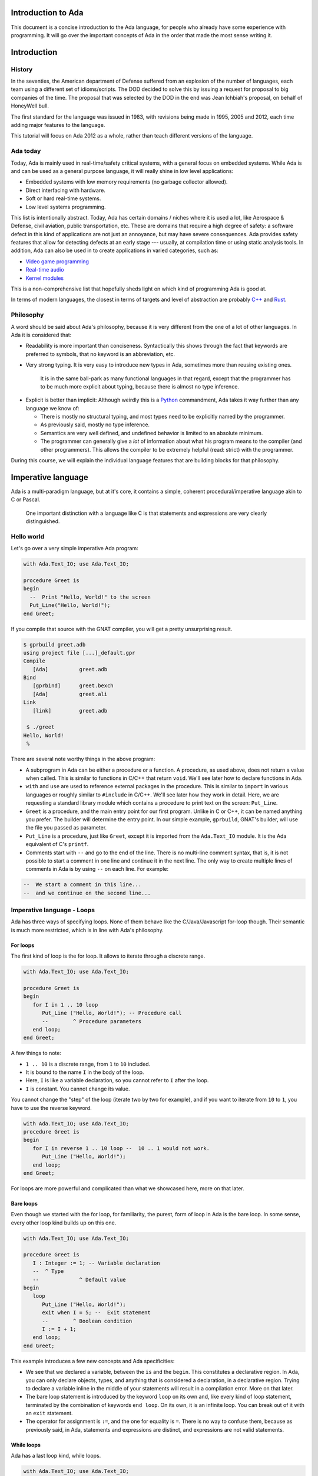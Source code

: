 Introduction to Ada
===================

This document is a concise introduction to the Ada language, for people
who already have some experience with programming. It will go over the
important concepts of Ada in the order that made the most sense writing
it.

Introduction
============

History
-------

In the seventies, the American department of Defense suffered from an
explosion of the number of languages, each team using a different set of
idioms/scripts. The DOD decided to solve this by issuing a request for
proposal to big companies of the time. The proposal that was selected by
the DOD in the end was Jean Ichbiah's proposal, on behalf of HoneyWell
bull.

The first standard for the language was issued in 1983, with revisions
being made in 1995, 2005 and 2012, each time adding major features to
the language.

This tutorial will focus on Ada 2012 as a whole, rather than teach
different versions of the language.

Ada today
---------

Today, Ada is mainly used in real-time/safety critical systems, with a
general focus on embedded systems. While Ada is and can be used as a
general purpose language, it will really shine in low level
applications:

-  Embedded systems with low memory requirements (no garbage collector
   allowed).
-  Direct interfacing with hardware.
-  Soft or hard real-time systems.
-  Low level systems programming.

This list is intentionally abstract. Today,  Ada has certain domains /
niches where it is used a lot, like Aerospace & Defense, civil aviation,
public transportation, etc. These are domains that require a high degree
of safety: a software defect in this kind of applications are not just an
annoyance, but may have severe consequences. Ada provides safety features
that allow for detecting defects at an early stage --- usually, at
compilation time or using static analysis tools. In addition, Ada can also
be used in to create applications in varied categories, such as:

-  `Video game programming <https://github.com/AdaDoom3/AdaDoom3>`__
-  `Real-time audio <http://www.electronicdesign.com/embedded-revolution/assessing-ada-language-audio-applications>`__
-  `Kernel modules <http://www.nihamkin.com/tag/kernel.html>`__

This is a non-comprehensive list that hopefully sheds light on which
kind of programming Ada is good at.

In terms of modern languages, the closest in terms of targets and level
of abstraction are probably
`C++ <https://fr.wikipedia.org/wiki/C%2B%2B>`__ and
`Rust <https://www.rust-lang.org/en-US/>`__.

Philosophy
----------

A word should be said about Ada's philosophy, because it is very
different from the one of a lot of other languages. In Ada it is
considered that:

-  Readability is more important than conciseness. Syntactically this
   shows through the fact that keywords are preferred to symbols, that no
   keyword is an abbreviation, etc.

-  Very strong typing. It is very easy to introduce new types in Ada,
   sometimes more than reusing existing ones.

    It is in the same ball-park as many functional languages in that regard,
    except that the programmer has to be much more explicit about typing, because
    there is almost no type inference.

.. AI for amiard: Develop a little bit. Put in the proper format when we have decided about it (issue #4)

-  Explicit is better than implicit: Although weirdly this is a
   `Python <www.TODOpython.com>`__ commandment, Ada takes it way further
   than any language we know of:

   -  There is mostly no structural typing, and most types need to be
      explicitly named by the programmer.

   -  As previously said, mostly no type inference.

   -  Semantics are very well defined, and undefined behavior is limited
      to an absolute minimum.

   -  The programmer can generally give a *lot* of information about
      what his program means to the compiler (and other programmers).
      This allows the compiler to be extremely helpful (read: strict)
      with the programmer.

During this course, we will explain the individual language features that
are building blocks for that philosophy.

Imperative language
===================

Ada is a multi-paradigm language, but at it's core, it contains a
simple, coherent procedural/imperative language akin to C or Pascal.

    One important distinction with a language like C is that statements
    and expressions are very clearly distinguished.

Hello world
-----------

Let's go over a very simple imperative Ada program:

.. code-block:: ada

    with Ada.Text_IO; use Ada.Text_IO;

    procedure Greet is
    begin
      --  Print "Hello, World!" to the screen
      Put_Line("Hello, World!");
    end Greet;

If you compile that source with the GNAT compiler, you will get a pretty
unsurprising result.

.. code-block:: sh

    $ gprbuild greet.adb
    using project file [...]_default.gpr
    Compile
       [Ada]          greet.adb
    Bind
       [gprbind]      greet.bexch
       [Ada]          greet.ali
    Link
       [link]         greet.adb

     $ ./greet
    Hello, World!
     %

There are several note worthy things in the above program:

-  A subprogram in Ada can be either a procedure or a function. A
   procedure, as used above, does not return a value when called. This is
   similar to functions in C/C++ that return ``void``. We'll see later how
   to declare functions in Ada.

-  ``with`` and ``use`` are used to reference external packages in the
   procedure. This is similar to ``import`` in various languages or
   roughly similar to ``#include`` in C/C++.
   We'll see later how they work in detail. Here, we are requesting a
   standard library module which contains a procedure to print text on the
   screen: ``Put_Line``.

-  ``Greet`` is a procedure, and the main entry point for our first
   program. Unlike in C or C++, it can be named anything you prefer. The
   builder will determine the entry point. In our simple example,
   ``gprbuild``, GNAT's builder, will use the file you passed as
   parameter.

-  ``Put_Line`` is a procedure, just like ``Greet``, except it is
   imported from the ``Ada.Text_IO`` module. It is the Ada equivalent of
   C's ``printf``.

-  Comments start with ``--`` and go to the end of the line. There is no
   multi-line comment syntax, that is, it is not possible to start a
   comment in one line and continue it in the next line. The only way to
   create multiple lines of comments in Ada is by using ``--`` on each
   line. For example:

.. code-block:: ada

    --  We start a comment in this line...
    --  and we continue on the second line...

Imperative language - Loops
---------------------------

Ada has three ways of specifying loops. None of them behave like the
C/Java/Javascript for-loop though. Their semantic is much more restricted,
which is in line with Ada's philosophy.

For loops
~~~~~~~~~

The first kind of loop is the for loop. It allows to iterate through a
discrete range.

.. code-block:: ada

    with Ada.Text_IO; use Ada.Text_IO;

    procedure Greet is
    begin
       for I in 1 .. 10 loop
          Put_Line ("Hello, World!"); -- Procedure call
          --        ^ Procedure parameters
       end loop;
    end Greet;

A few things to note:

-  ``1 .. 10`` is a discrete range, from ``1`` to ``10`` included.

-  It is bound to the name ``I`` in the body of the loop.

-  Here, ``I`` is like a variable declaration, so you cannot refer to ``I``
   after the loop.

-  ``I`` is constant. You cannot change its value.

You cannot change the "step" of the loop (iterate two by two for
example), and if you want to iterate from ``10`` to ``1``, you have to
use the reverse keyword.

.. code-block:: ada

    with Ada.Text_IO; use Ada.Text_IO;
    procedure Greet is
    begin
       for I in reverse 1 .. 10 loop --  10 .. 1 would not work.
          Put_Line ("Hello, World!");
       end loop;
    end Greet;

For loops are more powerful and complicated than what we showcased here,
more on that later.

Bare loops
~~~~~~~~~~

Even though we started with the for loop, for familiarity, the purest,
form of loop in Ada is the bare loop. In some sense, every other loop kind
builds up on this one.

.. code-block:: ada

    with Ada.Text_IO; use Ada.Text_IO;

    procedure Greet is
       I : Integer := 1; -- Variable declaration
       --  ^ Type
       --             ^ Default value
    begin
       loop
          Put_Line ("Hello, World!");
          exit when I = 5; --  Exit statement
          --        ^ Boolean condition
          I := I + 1;
       end loop;
    end Greet;

This example introduces a few new concepts and Ada specificities:

-  We see that we declared a variable, between the ``is`` and the
   ``begin``. This constitutes a declarative region. In Ada, you can
   only declare objects, types, and anything that is considered a
   declaration, in a declarative region. Trying to declare a variable
   inline in the middle of your statements will result in a compilation
   error. More on that later.

-  The bare loop statement is introduced by the keyword ``loop`` on its
   own and, like every kind of loop statement, terminated by the
   combination of keywords ``end loop``. On its own, it is an infinite
   loop. You can break out of it with an ``exit`` statement.

-  The operator for assignment is ``:=``, and the one for equality is
   ``=``. There is no way to confuse them, because as previously said,
   in Ada, statements and expressions are distinct, and expressions are
   not valid statements.

While loops
~~~~~~~~~~~

Ada has a last loop kind, while loops.

.. code-block:: ada

    with Ada.Text_IO; use Ada.Text_IO;
    procedure Greet is
    begin
       --  Condition. *Must* be of type Boolean (no Integers). Operator <
       --  returns a Boolean
       while I < 10 loop
          Put_Line("Hello, World!");

          --  Assignment
          I := I + 1;
       end loop;
    end Greet;

Here we see what assignment to a variable looks like. There is no
``I++`` short form to increment, as there is in many languages.

Something important to note: Trying to treat any value other than a
Boolean as a Boolean condition will result in a compile time error. This
is a result of Ada's static strong typing.

Imperative language - If/Else
-----------------------------

Ada has an if statement. It is pretty unsurprising in form and function:

.. code-block:: ada

    with Ada.Text_IO; use Ada.Text_IO;

    procedure Greet is
       I : Integer := 1;
    begin
       loop
          if I = 5 then
            Put_Line("Hello, World!");
          end if;
          I := I + 1;
       end loop;
    end Greet;

As for the while loop, the Boolean condition must be of strict type
``Boolean``. Every relational operator in Ada returns a ``Boolean`` by
default.

.. code-block:: ada

    with Ada.Text_IO; use Ada.Text_IO;
    procedure Greet is
       I : Integer := 0;
    begin
       loop
          if I = 5 then
             exit;
             --  Exit can be unconditional
          elsif I = 0 then
             Put_Line ("Starting...");
          else
             Put_Line ("Hello, World!");
          end if;
          I := I + 1;
       end loop;
    end Greet;

What we can see here is that Ada features an ``elsif`` keyword. For
those interested, this is a way of avoiding the classical `dangling
else <https://en.wikipedia.org/wiki/Dangling_else>`__ problem.

Imperative language - Case statement
------------------------------------

Ada has a case statement, which is a very interesting beast, as it quite
differs from, for example, C/C++'s case statement.

.. code-block:: ada

    procedure Greet is
       I : Integer := 0;
    begin
       loop
          -- Expression must be of a discrete type. All the
          -- values must be covered.
          case I is
             when 0 =>
                Put_Line ("Starting...");
                Put_Line ("No really");
                --  You can put several statements in a branch. There is no break.

             when 3 .. 5 =>
                Put_Line ("Hello");

             when 7 | 9 =>
                Put_Line ("World");

            when 10 =>
                exit;  -- This exits out of the loop ! Not equivalent to break !

             when others => Put_Line ("I in (1, 2, 6, 8)");
             -- ‘when others’ must be the last one and alone (if
             -- present)
          end case;
          I := I + 1;
       end loop;
    end Greet;

Notable points about Ada's case statement:

-  The parameter of the case statement needs to be of a discrete type.
   More later about what `discrete
   types <TODO:linktodiscretetypes>`__ are, but for the
   moment, it is enough to know that they cover integer and enumeration types.

-  Every possible value needs to be covered by the case statement. This
   will be checked at compile time. When using it on a value which has a
   cumbersome number of possible values, you will use the special
   ``others`` branch to cover the default case.

-  A value cannot be covered twice. This will also result in a compile
   time error.

-  There are syntactic sugars that you can use to cover several values
   in a branch, such as ranges (``3 .. 5``) and disjoint sets
   (``7 | 9``).

Imperative language - Declarative regions
------------------------------------------

We mentioned declarative regions before. Those are very important in
Ada. What is important to know at this stage:

-  In any subprogram (procedures for the moment), the region between the
   ``is`` and the ``begin`` is a declarative region.

-  You can potentially declare anything there: Variables, constants,
   types, other subprograms. This is valid for example:

.. code-block:: ada

    procedure Main is
        procedure Nested is
        begin
            Put_Line ("Hello World");
        end Nested;
    begin
        Nested;
        --  Call to Nested
    end Main;

-  You cannot declare anything outside of a declarative region. If you
   need to scope variables in a subprogram, you can introduce a new
   declarative region with the ``declare`` block

.. code-block:: ada

    procedure Main is
    begin
        Put_Line ("In statements");

        declare
            I : Integer := 12;
        begin
            Put_Line ("In declare block, I = " & Integer'Image (I));
        end;

        --  I is undefined here
    end Main;

Imperative language - control expressions
-----------------------------------------

Ada, since the 2012 revision, features equivalent expressions for most
control statements except loops. We will go over those here because
they're control-flow, albeit not in the traditional form.

If expressions
~~~~~~~~~~~~~~~

.. code-block:: ada

    procedure Main is
        A : Integer := 12;
        B : Integer := (if A = 12 then 15
                        elsif A = 13 then 15
                        else 18);
    begin
        null;  --  When a subprogram is empty, null statement is mandatory
    end Main;

Ada's if expression are similar to if statements. However, there are a few
differences that stems from the fact that it is an expression:

-  All branches' expressions must be of the same type
-  An else branch is mandatory.
-  They *must* be surrounded by parentheses, but only if the surrounding
   expression does not already contain them

.. code-block:: ada

    procedure Main is
    begin
        for I in 1 .. 10 loop
            --  Syntactically correct
            Put_Line (if I mod 2 = 0 then "Even" else "Odd");
        end loop;
    end Main;

Case expressions
~~~~~~~~~~~~~~~~~

Even more of a rarity, Ada also has case expressions. They work just as
you would expect.

.. code-block:: ada

    procedure Main is
    begin
        for I in 1 .. 10 loop
            Put_Line (case I is
                      when 1 | 3 | 5 | 7 | 9 => "Odd",
                      when 2 | 4 | 6 | 8 | 10 => "Even",
                      when others => "Cannot happen")
        end loop;
    end Main;

The syntax differs from case statements, because branches are separated
by commas. Also, something to note in the above example is that the
compiler does not know that ``I`` can only take values between 1 and 10,
so we still need to have an ``others`` branch. We will delve into why
when talking about `types <TODO:putlinkabouttypes>`__ in
more details.

Strongly typed language
=======================

Ada is a strongly typed language. It is interestingly modern in that
aspect: Strong static typing is going through a popularity rise, due to
multiple factors: Popularity of statically typed functional programming,
a big push from the academic community in the typing domain, many
practical languages with strong type systems emerging, etc.

What is a type?
---------------

In statically typed languages, a type is mainly (but not only) a
*compile time* construct. It is a construct commonly used in programming
languages to enforce invariants about the behavior of a program.
Invariants can be described as unchangeable properties that hold true for
all variable of a given type. Enforcing them allows for ensuring that
variables of a data type never have invalid values.

A type is used to reason about *values* a program manipulates. The aim
is to classify values by what you can accomplish with them, and this way
you can reason about the correctness of your values.

TODO: expand/clarify

Integers
--------

A nice feature of Ada is that the user can define its own integer types.
In fact, the Integer types provided by the language are defined with the
same mechanisms. There is no "magical" built-in type in that regard,
which is unlike most languages, and arguably very elegant.

.. code-block:: ada

    with Ada.Text_IO; use Ada.Text_IO;

    procedure Greet is
       --  Declare a signed integer type, and give the bounds
       type My_Int is range -1 .. 20;
       --                         ^ High bound
       --                   ^ Low bound

       --  Like variables, type declarations can only happen in
       --  declarative regions
    begin
       for I in My_Int loop
          Put_Line (My_Int'Image (I));
          --              ^ 'Image attribute, converts a value to a
          --                 String
       end loop;
    end Greet;

In this example, we showcase the creation of a signed integer type, and
several things we can do with them.

Every type definition in Ada (`well almost <TODOTASKTYPES>`__) starts
with the ``type`` keyword. After the type, we can see a range that looks
a lot like the ranges that we use in for loops, that defines the low and
high bound of the type. Every integer in the inclusive range of the
bounds is a valid value for the type.

    In Ada, Integer types are not specified with regards to their
    machine representation, but with regards to their range. The
    compiler will then choose the most appropriate representation.

Another interesting thing that we can notice in the above example is the
``My_Int'Image (I)`` expresssion. In Ada, the
``Expr'Attribute (optional params)`` notation is used for what is called
`attributes <TODOLINKATTRS>`__ in Ada. Attributes are built-in
operations on types or on values. They are accessed by using a ``'`` (the
tick sign).

Ada makes a few types available as "built-ins". ``Integer`` is one of
them. Here is how ``Integer`` is defined:

.. code-block:: ada

    type Integer is range -(2 ** 31) .. +(2 ** 31 - 1);

``**`` is the exponent operator, which means that the first valid value
for ``Integer`` is :math:`-2^31`, and the last valid value is
:math:`2^31-1`. In a fit of luck, this coincides with what you can fit
in a 32 bit signed integer on modern platforms :).

Operational semantics
~~~~~~~~~~~~~~~~~~~~~~

Unlike in unsafe languages like C and C++, Ada specifies that operations
on integers should be checked for overflows.

.. code-block:: ada

    procedure Main is
       A : Integer := Integer'Last;
       B : Integer;
    begin
       B := A + 5;
       --  This operation will overflow, eg. it will
       --  raise an exception at runtime.
    end Main;

However, mainly for efficiency reasons, overflow only happens at
specific boundaries, like assignment:

.. code-block:: ada

    with Ada.Text_IO; use Ada.Text_IO;

    procedure Main is
       type My_Int is range 1 .. 20;
       A : My_Int := 12;
       B : My_Int := 15;
       M : My_Int := (A + B) / 2;
       --  No overflow here, overflow checks are done at
       --  specific boundaries.
    begin
       for I in 1 .. M loop
          Put_Line("Hello, World!");
       end loop;
    end Main;

Overflow will only be checked by the compiler at specific points in the
execution. The result, as we see above, is that you might have an operation
that overflows in an intermediate computation, but no error will be raised
because the final result does not overflow. For more information, see `the
detailed rules here <TODOLINKOVERFLOW>`__.

Unsigned types
--------------

Ada also features unsigned Integer types. They're called modular types in Ada
parlance. The reason for this designation is due to their behavior in case of
overflow: They simply "wrap around", as if a modulo operation was applied.

For machine sized modular types, this mimics the most common implementation
defined behavior of unsigned types. However, the main advantage is that
this works for any modular type:

.. code-block:: ada

    with Ada.Text_IO; use Ada.Text_IO;

    procedure Main is
       type Mod_Int is mod 2 ** 4;
       --                  ^ Max value is 32

       A : Mod_Int := 20;
       B : Mod_Int := 15;
       M : Mod_Int := A + B;
       --  No overflow here, M = 20 + 15 mod 32 = 3
    begin
       for I in 1 .. M loop
          Put_Line("Hello, World!");
       end loop;
    end Main;

Unlike in C/C++, since this behavior is guaranteed by the Ada specification,
you can rely on it to implement portable code. Also, being able to leverage the
wrapping on arbitrary bounds is very useful to implement certain algorithms and
data structures, such as
`ring buffers <https://en.m.wikipedia.org/wiki/Circular_buffer>`__.

Enumerations
------------

Enumeration types are another nicety of Ada's type system. Unlike C's enums,
they are *not* integers, and each new enum type is incompatible with other enum
types. Enum types are part of the bigger family of discrete types, which makes
them usable in certain situations that we will disclose later (`here
<TODOLINKTODISCRETEFEATURES`__, here and here) but one that we already know is
that you can use them as a target to a case expression.

.. code-block:: ada

    with Ada.Text_IO; use Ada.Text_IO;

    procedure Greet is
       type Days is (Monday, Tuesday, Wednesday,
                     Thursday, Friday, Saturday, Sunday);
       --  An enumeration type
    begin
       for I in Days loop
          case I is
             when Saturday .. Sunday =>
                Put_Line ("Week end!");

             --  Completeness checking on enums
             when others =>
                Put_Line ("Hello on " & Days'Image (I));
                --  'Image attribute, works on enums too
          end case;
       end loop;
    end Greet;

Enum types are powerful enough that, unlike in most languages, they're used to
represent the standard Boolean type, that is so defined:

.. code-block:: ada

    type Boolean is (True, False);

As mentioned previously, every "built-in" type in Ada is defined with facilities
generally available to the user.

Floating-point and fixed-point types
------------------------------------

Floating-point types
~~~~~~~~~~~~~~~~~~~~

As in most languages, Ada support floating-point types. The default
floating-point type is ``Float``:

.. code-block:: ada

   with Ada.Text_IO; use Ada.Text_IO;

   procedure Floating_Point_Demo is
      A : Float := 2.1;
   begin
      Put_Line("The value of A is " & Float'Image(A));
   end Floating_Point_Demo;

The application will show that the value of ``A`` is 2.1.

All common operations that could be expected for floating-point types are
available, including retrieving the absolute-value and the power function.
For example:

.. code-block:: ada

   with Ada.Text_IO; use Ada.Text_IO;

   procedure Floating_Point_Operations is
      A : Float := 2.1;
   begin
      A := abs(A - 4.1);
      Put_Line("The value of A is " & Float'Image(A));
      A := A**2 + 1.0;
      Put_Line("The value of A is " & Float'Image(A));
   end Floating_Point_Operations;

The value of ``A`` is 2.0 after the first operation and 5.0 after the
second operation.

In addition to ``Float``, Ada offers data types with higher precision:
``Long_Float`` and ``Long_Long_Float``. However, the standard does not
indicate the exact precision of these types: it only guarantees that the
type ``Long_Float``, for example, has at least the same precision of
``Float`` or higher. In order to guarantee that a certain precision
requirement is met, we can define custom floating-point types, as we will
see in the next section.

Precision of floating-point types
~~~~~~~~~~~~~~~~~~~~~~~~~~~~~~~~~

Ada allows for specifying the exact precision required for a
floating-point type. The precision is expressed in terms of decimal
digits. This guarantees that the operations on these custom types will
have at least the specified precision. The syntax for this is
``type T is digits <number_of_decimal_digits>``. In the background, the
compiler will choose a floating-point representation that matches the
required precision. For example:

.. code-block:: ada

   with Ada.Text_IO; use Ada.Text_IO;

   procedure Custom_Floating_Types is
      type T3  is digits 3;
      type T15 is digits 15;
      type T18 is digits 18;
   begin
      Put_Line("T3  requires " & Integer'Image(T3'Size) & " bits");
      Put_Line("T15 requires " & Integer'Image(T15'Size) & " bits");
      Put_Line("T18 requires " & Integer'Image(T18'Size) & " bits");
   end Custom_Floating_Types;

In this example, the attribute ``'Size`` is used to retrieve the number of
bits used for the specified data type. As we can see by running this
example, the compiler allocates 32 bits for ``T3``, 64 bits for ``T15``
and 128 bits for ``T18``.

The number of digits specified in the data type is also used in the format
when displaying floating-point variables. For example:

.. code-block:: ada

   with Ada.Text_IO; use Ada.Text_IO;

   procedure Display_Custom_Floating_Types is
      type T3  is digits 3;
      type T18 is digits 18;

      C1 : constant := 1.0e-4;

      A : T3  := 1.0 + C1;
      B : T18 := 1.0 + C1;
   begin
      Put_Line("The value of A is " & T3'Image(A));
      Put_Line("The value of B is " & T18'Image(B));
   end Display_Custom_Floating_Types;

As expected, the application will display the variables according to
specified precision (1.00E+00 and 1.00010000000000000E+00).

Range of floating-point types
~~~~~~~~~~~~~~~~~~~~~~~~~~~~~

Ranges can also be specified floating-point types. The syntax is similar
to the one used for integer data types --- using the ``range`` keyword.
This simple example creates a new floating-point type based on the
``Float`` for a normalized range between -1.0 and 1.0:

.. code-block:: ada

   with Ada.Text_IO; use Ada.Text_IO;

   procedure Floating_Point_Range is
      type T_Norm  is new Float range -1.0 .. 1.0;
      A  : T_Norm;
   begin
      A := 1.0;
      Put_Line("The value of A is " & T_Norm'Image(A));
   end Floating_Point_Range;

The application makes sure that the normalized range is observed for all
variables of this type. If the value is out of range, an exception is
raised. In this example, an exception (``Constraint_Error``) is raised
when assigning 2.0 to the variable ``A``:

.. code-block:: ada

   with Ada.Text_IO; use Ada.Text_IO;

   procedure Floating_Point_Range_Exception is
      type T_Norm  is new Float range -1.0 .. 1.0;
      A  : T_Norm;
   begin
      A := 2.0;
      Put_Line("The value of A is " & T_Norm'Image(A));
   end Floating_Point_Range_Exception;

Ranges can also be specified for custom floating-point types. For example:

.. code-block:: ada

   with Ada.Text_IO; use Ada.Text_IO;
   with Ada.Numerics; use Ada.Numerics;

   procedure Custom_Range_Types is
      type T6_Inv_Trig  is digits 6 range -Pi/2.0 .. Pi/2.0;
   begin
      null;
   end Custom_Range_Types;

In this example, we are defining a type called ``T6_Inv_Trig``, which has
a range from ``-Pi/2`` to ``Pi/2`` with a minimum precision of 6 digits.

Decimal fixed-point types
~~~~~~~~~~~~~~~~~~~~~~~~~

In addition to specifying the least required precision of a floating-point
type, it is also possible to go one step further and specify the exact
accuracy of a floating-point type. This category of data types is called
decimal fixed-point types.

The syntax for decimal fixed-point types is
``type T is delta <smallest_value> digits <number_of_decimal_digits>``.
In this case, the ``delta`` and the ``digits`` will be used by the
compiler to derive a range. This will become clear in the next example.

We will use three attributes of the language in our example:

+------------------------+----------------------------------------------+
| Attribute Name         | Documentation                                |
+========================+==============================================+
| First                  | Returns the first value of the type          |
+------------------------+----------------------------------------------+
| Last                   | Returns the last value of the type           |
+------------------------+----------------------------------------------+
| Small                  | Returns the smallest value of the type       |
+------------------------+----------------------------------------------+

The example declares two data types: ``T3_D3`` and ``T6_D3``. For both
types, the smallest value is the same: 0.001.

.. code-block:: ada

   with Ada.Text_IO; use Ada.Text_IO;

   procedure Decimal_Fixed_Point_Types is
      type T3_D3 is delta 10.0**(-3) digits 3;
      type T6_D3 is delta 10.0**(-3) digits 6;
   begin
      Put_Line("The smallest value of T3_D3 is " & T3_D3'Image(T3_D3'Small));
      Put_Line("The maximum  value of T3_D3 is " & T3_D3'Image(T3_D3'First));
      Put_Line("The maximum  value of T3_D3 is " & T3_D3'Image(T3_D3'Last));
      New_Line;
      Put_Line("The smallest value of T6_D3 is " & T6_D3'Image(T6_D3'Small));
      Put_Line("The maximum  value of T6_D3 is " & T6_D3'Image(T6_D3'First));
      Put_Line("The maximum  value of T6_D3 is " & T6_D3'Image(T6_D3'Last));
   end Decimal_Fixed_Point_Types;

When running the application, we see that the smallest number for both
types is indeed the same: 0.001. However, because ``T3_D3`` is restricted
to 3 digits, its range is -0.999 to 0.999. For the ``T6_D3``, we have
defined a precision of 6 digits, so the range is -999.999 to 999.999.

Similar to the type definition using the ``range`` syntax, because we have
an implicit range, the application will check that the variables contain
values that are not out-of-range. Also, if the result of a multiplication
or division on decimal fixed-point types is smaller than the smallest
value specified for the data type, the actual result will be zero. For
example:

.. code-block:: ada

   with Ada.Text_IO; use Ada.Text_IO;

   procedure Decimal_Fixed_Point_Smaller is
      type T3_D3 is delta 10.0**(-3) digits 3;
      A : T3_D3 := T3_D3'Small;
      B : T3_D3 := 0.5;
   begin
      Put_Line("The value of A is " & T3_D3'Image(A));
      A := A * B;
      Put_Line("The value of A is " & T3_D3'Image(A));
   end Decimal_Fixed_Point_Smaller;

In this example, the result of the operation ``0.001 * 0.5`` is 0.0005.
Since this value is not representable for the ``T3_D3`` type because the
smallest value is 0.001, the actual value stored in variable ``A`` is
zero.

Fixed-point types
~~~~~~~~~~~~~~~~~

Ordinary fixed-point types are similar to decimal fixed-point types.
The difference between them is in the definition of the smallest
representable value: for decimal fixed-point types, it is based on the
power of ten, whereas for ordinary fixed-point types, it is based on the
power of two. Therefore, they are also called binary fixed-point types.

   FURTHERINFO: Ordinary fixed-point types can be thought of being closer
   to the actual representation on the machine, since hardware support for
   decimal fixed-point arithmetic is not widespread, while ordinary
   fixed-point types make use of the available integer arithmetic in the
   background.

The syntax for binary fixed-point types is
``type T is delta <smallest_value> range <lower_bound> .. <upper_bound>``.
For example, we may define a normalized range between -1.0 and 1.0 as
following:

.. code-block:: ada

   with Ada.Text_IO; use Ada.Text_IO;

   procedure Normalized_Fixed_Point_Type is
      type TQ31 is delta 2.0**(-31) range -1.0 .. 1.0;
   begin
      Put_Line("TQ31 requires " & Integer'Image(TQ31'Size) & " bits");
      Put_Line("The smallest value of TQ31 is " & TQ31'Image(TQ31'Small));
      Put_Line("The maximum  value of TQ31 is " & TQ31'Image(TQ31'First));
      Put_Line("The maximum  value of TQ31 is " & TQ31'Image(TQ31'Last));
   end Normalized_Fixed_Point_Type;

In this example, we are defining a 32-bit fixed-point data type for our
normalized range. When running the application, we notice that the upper
bound is close to one, but not exact one. This is a typical effect of
fixed-point data types --- you can find more details in this discussion
about the `Q format <https://en.wikipedia.org/wiki/Q_(number_format)>`_.
We may also rewrite this code with an exact type definition:

.. code-block:: ada

   procedure Normalized_Adapted_Fixed_Point_Type is
      type TQ31 is delta 2.0**(-31) range -1.0 .. 1.0 - 2.0**(-31);
   begin
      null;
   end Normalized_Adapted_Fixed_Point_Type;

We may also use any other range. For example:

.. code-block:: ada

   with Ada.Text_IO; use Ada.Text_IO;
   with Ada.Numerics; use Ada.Numerics;

   procedure Custom_Fixed_Point_Range is
      type T_Inv_Trig is delta 2.0**(-15)*Pi range -Pi/2.0 .. Pi/2.0;
   begin
      Put_Line("T_Inv_Trig requires " & Integer'Image(T_Inv_Trig'Size) & " bits");
      Put_Line("The smallest value of T_Inv_Trig is " & T_Inv_Trig'Image(T_Inv_Trig'Small));
      Put_Line("The maximum  value of T_Inv_Trig is " & T_Inv_Trig'Image(T_Inv_Trig'First));
      Put_Line("The maximum  value of T_Inv_Trig is " & T_Inv_Trig'Image(T_Inv_Trig'Last));
   end Custom_Fixed_Point_Range;

In this example, we are defining a 16-bit type called ``T_Inv_Trig``,
which has a range from ``-Pi/2`` to ``Pi/2``.

All standard operations are available for fixed-point types. For example:

.. code-block:: ada

   with Ada.Text_IO; use Ada.Text_IO;

   procedure Fixed_Point_Op is
      type TQ31 is delta 2.0**(-31) range -1.0 .. 1.0 - 2.0**(-31);

      A, B, R : TQ31;
   begin
      A := 0.25;
      B := 0.50;
      R := A + B;
      Put_Line("R is " & TQ31'Image(R));
   end Fixed_Point_Op;

As expected, ``R`` contains 0.75 after the addition of ``A`` and ``B``.

Strong typing
-------------

One thing that we have hinted at so far is that Ada is strongly typed. One
corollary of that is that different types of the same family are incompatible
with each other, as we can see in the following example:

.. code-block:: ada

    with Ada.Text_IO; use Ada.Text_IO;

    procedure Greet is
       --  Declare two signed types
       type Meters is range 0 .. 10_000;
       type Miles is range 0 .. 5_000;

       Dist_Imperial : Miles;
       --  Declare a constant
       Dist_SI : constant Meters := 100;
    begin
       --  Not correct: types mismatch
       Dist_Imperial := Dist_SI * 1609 / 1000;
       Put_Line (Miles'Image (Dist_Imperial));
    end Greet;

This is true for every distinct type. It also means that, in the general case,
an expression like ``2 * 3.0`` will trigger a compilation error. In a language
like C or Python, those expressions are made valid by implicit conversions. In
Ada, such conversions must be made explicit:

.. code-block:: ada

    with Ada.Text_IO; use Ada.Text_IO;
    procedure Conv is
       type Meters is range 0 .. 10_000;
       type Miles is range 0 .. 5_000;
       Dist_Imperial : Miles;
       Dist_SI : constant Meters := 100;
    begin
       Dist_Imperial := Miles (Dist_SI * 1609 / 1000);
       --               ^ Type conversion, from Meters to Miles
       --  Now the code is correct

       Put_Line (Miles'Image (Dist_Imperial));
    end;

Of course, we probably do not want to write the conversion code every time we
convert from meters to miles. The idiomatic Ada way in that case would be to
introduce conversion functions along with the types.

.. code-block:: ada

    with Ada.Text_IO; use Ada.Text_IO;
    procedure Conv is
       type Meters is range 0 .. 10_000;
       type Miles is range 0 .. 5_000;

       --  Function declaration, like procedure but returns a value.
       function To_Miles (M : Meters) return Miles is
       --                             ^ Return type
       begin
          return M * 1609 / 1000;
       end Miles;

       Dist_Imperial : Miles;
       Dist_SI : constant Meters := 100;
    begin
       Dist_Imperial := To_Miles (Dist_SI);
       Put_Line (Miles'Image (Dist_Imperial));
    end;

This is also the first time we use a function. We will study `functions and
procedures <TODOSUBPROGRAMS>`__ in more details soon.

If you write a lot of numeric code, having to explicitly specify your
conversions all the time might seem painful at first, because your code might
end up containing a lot of conversions. However, this approach has some
advantages. For example:

- You can rely on the fact that no implicit conversion will ever happen in your
  numeric code.

.. admonition:: In other languages

    In C, for example, the rules for implicit conversions may not
    always be completely obvious. In Ada, however, the code will always do
    exactly what it seems to do. For example:

    .. code-block:: c

        int a = 3, b = 2;
        float f = a / b;

    This code will compile fine, but the result of ``f`` will be 1.0 instead
    of 1.5, because the compiler will generate an integer division (three
    divided by two) that results in one. The software developer must be
    aware of data conversion issues and use an appropriate casting:

    .. code-block:: c

        int a = 3, b = 2;
        float f = (float)a / b;

    In the corrected example, the compiler will convert both variables to
    their corresponding floating-point representation before performing the
    division. This will produce the expected result.

    This example is very simple and experienced C developers will probably
    notice this specific issue and correct it before it creates bigger
    problems. However, in more complex applications where the type
    declaration is not always visible --- e.g. when referring to elements of
    a ``struct`` --- this situation might not always be evident and quickly
    lead to software defects that can be harder to find.

    The Ada compiler, in contrast, will always refuse to compile code that
    mixes floating-point and integer variables without explicit conversion.
    The following Ada code, based on the erroneous example in C, will not
    compile:

    .. code-block:: ada

        procedure Main is
           A : Integer := 3;
           B : Integer := 2;
           F : Float;
        begin
           F := A / B;
        end Main;

    The offending line must be changed to ``F := Float(A) / Float(B);``
    in order to be accepted by the compiler.

- You can use Ada's strong typing to help `enforce invariants
  <TODOLINKINVARIANTS>`__ in your code, as in the example above: Since Miles
  and Meters are two different types, you cannot mistakenly convert an instance
  of one to an instance of the other.

Character types
---------------

But Ada's strong typing is not only helpful with numeric types. As we said
before for enumeration types, each enumeration type is distinct and
incompatible with every other enumeration type. However, what we did not
mention is that Ada has character literals, that can be used as enumeration
literals too. This allows Ada to define its own strongly typed character types,
but also allows the user to define its own, as in the example below:

.. code-block:: ada

    with Ada.Text_IO; use Ada.Text_IO;

    procedure Greet is
       type My_Char is ('a', 'b', 'c');
       --  Our custom character type, an enum, with only 3 valid values.

       C : Character;
       --  ^ Built-in character type (it's an enum)

       M : My_Char;
    begin
       C := '?';
       --   ^ Character literal (enumeration literal)

       A := 'a';

       C := 64;
       --   ^ Invalid: 64 is not an enumeration literal

       A := C;
       --   ^ Invalid: C is of invalid type for A

       A := 'd';
       --   ^ Invalid: 'd' is not a valid literal for type My_Char
    end Greet;


.. gusthoff: This sounds like an interesting feature in Ada. However, the example above looks a little bit artificial, so the reader might not get an idea where this can be used in the "real world".

New types
---------

One particularity of Ada is that you can create new types based on existing
ones. This is very useful to define that a type is statically incompatible
with another type, to enforce strong typing.

.. code-block:: ada

   procedure Main is
      --  ID card number type, incompatible with Integer.
      type Social_Security_Number
      is new Integer range 0 .. 999_99_9999;
      --                   ^ Since a SSN has 9 digits max, and cannot be
      --                     negative, we enforce a validity constraint.

      SSN : Social_Security_Number := 323_44_9847;
      --                              ^ You can put underscores as formatting in
      --                                any number.

      Invalid : Social_Security_Number := -1;
      --                                  ^ This will cause a runtime error
      --                                    (and a compile time warning with
      --                                     GNAT)
   begin
      null;
   end Main;

You can redefine the range of validity of any type family: Floating point,
fixed point, enumerations ...

The syntax for enumerations uses the ``range <range>`` syntax:

.. code-block:: ada

    with Ada.Text_IO; use Ada.Text_IO;
    procedure Greet is
       type Days is (Monday, Tuesday, Wednesday, Thursday,
                     Friday, Saturday, Sunday);

       type Weekend_Days is new Days range Saturday .. Sunday;
       --  New type, where only Saturday and Sunday are valid literals.
    begin
       null;
    end Greet;

One question you may be asking yourself is, why would somebody define a new
type from an existing one rather than define it from scratch ?

One reason that we can see already is that, for some types, like enums, the
type definition will be more concise, because you don't need to redefine
everything.

It is part of a bigger reason: You can inherit things from the type you derive
from. The representation of the data is one part, but you can also inherit
behavior.

    WARNING: While we use the term inheritance, it is different enough from
    inheritance in object oriented languages that you would be better off
    considering it a different concept entirely.

    Something similar to what is called inheritance in Java/C++ will be seen
    when we talk about `tagged types <TODOLINKABOUTTAGGEDTYPES>`__.

When you inherit a type, what we call primitive operations are inherited. While
we will at some point get into the nitty-gritty of what a `primitive operation
<TODOLINKPRIM>`__ is, for the moment, we will use a very simple definition: A
primitive is a subprogram attached to a type. Ada knows a primitive because it
is a subprogram defined in the same scope with the type.

.. code-block:: ada

    procedure Primitives is
       type Days is (Monday, Tuesday, Wednesday, Thursday,
                     Friday, Saturday, Sunday);

        procedure Print_Day (D : Days) is
        begin
           Put_Line (Days'Image (D))
        end Print_Day;
        --  Print day is a primitive of the type Days

       type Weekend_Days is new Days range Saturday .. Sunday;

       --  A procedure Print_Day is automatically inherited here. It is like
       --  the procedure
       --
       --  procedure Print_Day (D : Weekend_Days);
       --
       --  Has been declared

       Sat : Weekend_Days := Saturday;
    begin
       Print_Day (Sat);
    end Primitives;

Subtypes
--------

As we are starting to see, types are often used in Ada to enforce constraints
about the range of validity of values. However, sometimes it is desirable to
enforce constraints on some values, but one may not desire the static
enforcement brought by Ada types. This is where subtypes come into play.

Subtypes allow you to declare additional constraints on a type, but entities of
that subtype are still of the type the subtype derives from, and thus are valid
where an instance of the type is expected.

.. code-block:: ada

    with Ada.Text_IO; use Ada.Text_IO;
    procedure Greet is
       type Days is (Monday, Tuesday, Wednesday, Thursday,
                     Friday, Saturday, Sunday);

       --  Declaration of a subtype
       subtype Weekend_Days is Days range Saturday .. Sunday;
       --                           ^ Constraint of the subtype

       M : Days := Sunday;

       S : Weekend_Days := M;
       --  No error here, Days and Weekend_Days are of the same type.
    begin
       for I in Days loop
          case I is
             --  Just like a type, a subtype can be used as a
             --  range
             when Weekend_Days =>
                Put_Line ("Week end!");
             when others =>
                Put_Line ("Hello on " & Days'Image (I));
          end case;
       end loop;
    end Greet;

Some subtypes are declared as part of the standard package in Ada, and are
available to you all the time:

.. code-block:: ada

    -- TODO: add definition of Integer Natural and Positive

While subtypes of a type are statically compatible with each others,
constraints are enforced at runtime: If you violate the constraints of the
subtype, an exception will be raised at runtime, when the running program
detects the violation.

.. code-block:: ada

    with Ada.Text_IO; use Ada.Text_IO;

    procedure Greet is
       type Days is (Monday, Tuesday, Wednesday, Thursday,
                     Friday, Saturday, Sunday);

       subtype Weekend_Days is Days range Saturday .. Sunday;
       Day : Days := Saturday;
       Weekend : Weekend_Days;
    begin
       Weekend := Day;
       --         ^ Correct: Same type, subtype constraints are respected
       Weekend := Monday;
       --         ^ Wrong value for the subtype
       --           Compiles, but exception at runtime
    end Greet;

Arrays
======

Now that we have been over definiton of fundamental types, let's tackle our
first composite type: arrays.

Array type declaration
----------------------

Arrays in Ada are both pretty complex and pretty powerful. We will go over
their characteristics in detail, but let's start with one way of declaring one.

.. code-block:: ada

    with Ada.Text_IO; use Ada.Text_IO;

    procedure Greet is
       type My_Int is range 0 .. 1000;
       type Index is range 1 .. 5;

       type My_Int_Array is array (Index) of My_Int;
       --                                    ^ Type of elements
       --                          ^ Bounds of the array
       Arr : My_Int_Array := (2, 3, 5, 7, 11);
       --                    ^ Array literal, called aggregate in Ada
    begin
       for I in Index loop
          Put (My_Int'Image (Arr (I)));
          --                     ^ Take the Ith element
       end loop;
       New_Line;
    end Greet;

The first peculiarity that we can see in the above example is that we specify
the indexing type of the array, not its size. Here we declared an ``Index``
type ranging from ``1`` to ``5`` so the array will have 5 elements - that is,
bounds are inclusive.

This feature is pretty unique to Ada, and has interesting repercussions: You
can use any discrete type to index an array, including `Enum types
<TODOLINKENUMTYPES>`. We will soon see what that means.

The second thing that we might notice is that querying an element of the array
at a given syntax uses the same syntax as the subprogram calls syntax, that is
the array followed by the index in parens.

What this means is that, in Ada, when you see an expression such as ``A (B)``,
whether it is a function call or an array subscript depends on what ``A``
designates.

Finally, the last thing of notice is how we initialize the array, with the
``(2, 3, 5, 7, 11)`` expression. This expression is called an aggregate in Ada,
and is a literal expression for an array, the same way that ``3`` is a literal
expression for an Integer. The notation is very powerful and has many
subtleties that we will gradually introduce. You can also have a detailed
overview of the notation `here <TODODETAILEDAGGREGATESADVANCED>__`.

Let's now delve into what it means exactly to be able to use any discrete type
to index into the array.

.. admonition:: In other languages

    Ada arrays have by-value semantics, which means that when you pass one, in
    terms of semantics you pass the whole array, not just a handle to it,
    unlike in a language like Python or Java. It also means that unlike in C or
    C++, arrays are not naked pointers in disguise.

.. code-block:: ada

    with Ada.Text_IO; use Ada.Text_IO;

    procedure Greet is
       type My_Int is range 0 .. 1000;
       type Index is range 11 .. 15;
       --                  ^ Low bound can be any value
       type My_Int_Array is array (Index) of My_Int;
       Tab : My_Int_Array := (2, 3, 5, 7, 11);
    begin
       for I in Index loop
          Put (My_Int'Image (Tab (I)));
       end loop;
       New_Line;
    end Greet;

The first repercussion is that the low bound of your array can be any value: In
the first example we constructed an array type whose first index is ``1``, but
in the example above we declare an array type whose first index is ``11``.

That's perfectly fine in Ada, and moreover you can see that since we use the
index type as a range to iterate on the array indices, the code using the array
does not need to change.

That leads us to an important consequence with regards to code dealing with
arrays: Since the lower bound can vary, it is considered best practice to never
assume/hard-code a low bound when iterating/using arrays in general. That means
the code above is good, because it uses the index type, but a for loop as
showcased below is bad practice:

.. code-block:: ada

    for I in 0 .. 20 loop
       Tab (I) := Tab (I) * 2;
    end loop;

Since we said above that you can use any discrete type to index an array, it
means that you can use enum types to index arrays.

.. code-block:: ada

   procedure Greet is
      type Month_Duration is range 1 .. 31;
      type Month is (Jan, Feb, Mar, Apr, May, Jun,
                     Jul, Aug, Sep, Oct, Nov, Dec);

      type My_Int_Array is array (Month) of Month_Duration;
      --                          ^ Can use an enum as the
      --                            index

      Tab : constant My_Int_Array :=
      --    ^ constant is like a variable but cannot be
      --      modified
        (31, 28, 31, 30, 31, 30, 31, 31, 30, 31, 30, 31);
      --  Maps months to number of days

      Feb_Days : Month_Duration := Tab (Feb);
      --  Number of days in February
   begin
      for M in Month loop
         Put_Line
           (Month'Image (M) & " has "
            & Month_Duration'Image (Tab (I))  & " days.");
            --                                ^ Concatenation operator
      end loop;
   end Greet;


In the example above, we are:

- Creating an array type mapping months to month durations in days.

- Creating an array, and instanciating it with an aggregate mapping months to
  their actual durations in days.

- Iterating on the array, printing out the months, and the number of days for
  each.

Being able to use enums as indices is very useful to create mappings such as
this one, and is an often used feature in Ada.

Indexation
----------

We have already seen the syntax to get the elements of an array. There are
however a few more things to say about it.

First of all, as many things in Ada, this operation is strongly typed. If you
use a value of the wrong type to index the array, you will get a compile time
error.

.. code-block:: ada

    procedure Greet is
       type My_Int is range 0 .. 1000;
       type Index is range 1 .. 5;
       type My_Int_Array is array (Index) of My_Int;
       Tab : My_Int_Array := (2, 3, 5, 7, 11);
    begin
       for I in Integer range 1 .. 5 loop
       --       ^ I is of type Integer, ranges between 1 and 5
          Put (My_Int'Image (Tab (I)));
       --                         ^ Compile time error
       end loop;
       New_Line;
    end Greet;

Second, arrays in Ada are bounds checked. This means that if you try to access
an element outside of the bounds of the array, you will get a runtime error
instead of accessing random memory as in unsafe languages.

.. code-block:: ada

    procedure Greet is
       type My_Int is range 0 .. 1000;
       type Index is range 1 .. 5;
       type My_Int_Array is array (Index) of My_Int;
       Tab : My_Int_Array := (2, 3, 5, 7, 11);
    begin
       Indexation
       for I in 2 .. 6 loop
          Put (My_Int'Image (Tab (I)));
          --                      ^ Will raise an exception when
          --                      I = 6
       end loop;
       New_Line;
    end Greet;

Simpler array declarations
--------------------------

In the previous examples, we have always showcased the creation of a dedicated
index type for the array. While this can be useful, for typing and readability
purposes, sometimes you just want an anonymous range that you can use in that
context. Ada allows you to do that too.

.. code-block:: ada

    with Ada.Text_IO; use Ada.Text_IO;

    procedure Greet is
       type My_Int is range 0 .. 1000;
       type My_Int_Array is array (1 .. 5) of My_Int;
       --                          ^ Subtype of Integer
       Tab : My_Int_Array := (2, 3, 5, 7, 11);
    begin
       for I in 1 .. 5 loop
       --       ^ Likewise
          Put (My_Int'Image (Tab (I)));
       end loop;
       New_Line;
    end Greet;

In the preceding example, we declare the range of the array via the range
syntax, which will declare an anonymous subtype of integer and 8se it to index
the array.

This means that the type of the index is ``Integer``. Coincidently, when you
use an anonymous range in a for loop as in the example above, the type of the
iteration variable is also ``Integer``, which is why you can use ``I`` to index
``Tab``.

You can also use a named subtype as bounds for an array.

Range attribute
---------------

We have said before that hard coding bounds (especially the lower bound) when
accessing or iterating on an array is generally a bad idea, and showcased how
to use the type/subtype of the array to iterate on its range in a for loop. The
problem with the above feature where we declare an anonymous range for the
array is that suddenly we have no name to refer to the range. Ada fixes that
via an attribute on array objects:

.. code-block:: ada

    with Ada.Text_IO; use Ada.Text_IO;

    procedure Greet is
       type My_Int is range 0 .. 1000;
       type My_Int_Array is array (1 .. 5) of My_Int;
       Tab : My_Int_Array := (2, 3, 5, 7, 11);
    begin
       for I in Tab'Range loop
       --          ^ Gets the range of Tab
          Put (My_Int'Image (Tab (I)));
       end loop;
       New_Line;
    end Greet;

If you want more fine grained control, you can use the separate attributes
``'First`` and ``'Last``.

.. code-block:: ada

    with Ada.Text_IO; use Ada.Text_IO;

    procedure Greet is
       type My_Int is range 0 .. 1000;
       type My_Int_Array is array (1 .. 5) of My_Int;
       Tab : My_Int_Array := (2, 3, 5, 7, 11);
    begin
       for I in Tab'First .. Tab'Last - 1 loop
       --          ^ Iterate on every index except the last
          Put (My_Int'Image (Tab (I)));
       end loop;
       New_Line;
    end Greet;

Of note, all those attributes, ``'Range``, ``'First`` and ``'Last``, will work
on array instances just as well as they work on discrete types and subtypes
themselves, enumerations included.

Unconstrained arrays
--------------------

Let's enter in one of the most complex and powerful areas of arrays in Ada.
Every array type we defined so far has a fixed size: Every instance of this
type will have the same size, and the same number of elements.

However, Ada also allows you to declare array types whose bounds are not fixed:
In that case, the bounds will need to be provided when instanciating the type.

.. code-block:: ada

    procedure Greet is
       type Days is (Monday, Tuesday, Wednesday,
                     Thursday, Friday, Saturday, Sunday);

       type Workload_Type is array (Days range <>) of Natural;
       --  Indefinite array type
       --                           ^ Bounds are of type Days,
       --                             but not known

       Workload : constant Workload_Type (Monday .. Friday) :=
       --                                 ^ Specify the bounds
       --                                   when declaring
          (Friday => 7, others => 8);
       --               ^ Default value
       --  ^ Specify element by name of index
    begin
       for I in Workload'Range loop
          Put_Line (Integer'Image (Workload (I)));
       end loop;
    end Greet;

The fact that the bounds of the array are not known is indicated by the ``Days
range <>`` syntax. Given a discrete type ``Discrete_Type``, while using
``Discrete_Type`` for the index specifies that we are going to use
this type as the type and the index and for the bounds, using ``Discrete_Type
range <>`` means that we use this type for the type of the index but that the
bounds are not yet constrained.

Those array types are thus called unconstrained, and the bounds need to be
provided at the moment of instantiation, as we can see in the example above.

The above example also shows more of the aggregate syntax: You can specify
associations by name, by giving the value of the index on the left side of an
arrow association. ``1 => 2`` hence means "assign value 2 to spot at index 1 in
my array". ``others => 8`` means "assign value 8 to every spot that wasn't
previously assigned in this aggregate".

.. admonition:: In other languages

    While superficially unconstrained arrays in Ada might look similar to
    variable length arrays in C, they are in reality much more powerful,
    because they're truly first class values in the language. You can pass them
    as parameters or return values in subprograms, and they carry their bounds
    inside the data type. This means that it is useless to pass the length of
    an array explictly along with the array, because it is accessible via the
    attributes demonstrated in the previous paragraph.

Predefined array type: String
-----------------------------

A recurring theme in our introduction to Ada types has been the way important
built-in types like ``Boolean`` or ``Integer`` have been built with the same
facilities that are available to the user. This is also true for strings: The
string type in Ada is a simple array.

Here is how the string type is defined in Ada:

.. amiard: TODO add definition of built in string type

The only built-in feature Ada adds to make strings more ergonomic is custom
literals, as we can see in the example below.

.. hint::
    String literals are just sugar on top of aggregates, so that in the
    following example, A and B are exactly similar declarations

    .. code-block:: ada

        --  Those two declarations produce the same thing
        A : String (1 .. 11) := "Hello World";
        B : String (1 .. 11) := ('H', 'e', 'l', 'l', 'o', ' ',
                                 'W', 'o', 'r', 'l', 'd');

.. code-block:: ada

    with Ada.Text_IO; use Ada.Text_IO;

    procedure Greet is
       Message : String (1 .. 11) := "dlroW olleH";
       --        ^ Pre-defined array type.
       --          Component type is Character
    begin
       for I in reverse 1 .. 11 loop
          --    ^ Iterate in reverse order
          Put (Message (I));
       end loop;
       New_Line;
    end Greet;

However, what we can notice is that having to declare the bounds of the object
explicitly is a bit of a hassle: One needs to manually calculate the size of
the literal. Luckily Ada allows you to not do it.

Ada allows the user to omit the bounds when instanciating an unconstrained
array type, if the bounds can be deduced from the initialization expression.

.. code-block:: ada

    with Ada.Text_IO; use Ada.Text_IO;

    procedure Greet is
       Message : constant String := "Hello World";
       --                 ^ Bounds are automatically computed
       --                   from initialization value
    begin
       for I in reverse Message'Range loop
          Put (Message (I));
       end loop;
       New_Line;
    end Greet;

.. code-block:: ada

    with Ada.Text_IO; use Ada.Text_IO;

    procedure Main is
       type Integer_Array is array (Natural range <>) of Integer;

       My_Array : constant Integer := (1, 2, 3, 4);
       --                  ^ Bounds are automatically computed
       --                    from initialization value
    begin
        null;
    end Main;

Restrictions
------------

A very important point about arrays: Bounds *have* to be known when
instantiating the object. It is for example illegal to do the following.

.. code-block:: ada

    declare
       A : String;
    begin
       ...
    end;

Also, while you of course change elements in the array, you cannot change its
size after it has been initialized, so this is also illegal:

.. code-block:: ada

    declare
       A : String := "Hello";
    begin
       A := "World"; --  Legal: Same size
       A := "Hello World"; --  Illegal: Different size
    end;

Also, while you can expect a warning for this kind of errors in very simple
cases like this one, it is impossible for a compiler to know in the general
case if you are assigning a value of the correct length, so this violation will
generally result in a runtime error.

.. attention::
    While we will learn more about this later, it is important to know right
    away that arrays are not the only types whose instances might be of unknown
    size at compile-time.

    Those objects are said to be of an *indefinite subtype*. Which means that
    the subtype size is not known at compile-time, but is dynamically computed
    at run-time.

    .. code-block:: ada

        function Get_Number return Integer; --  Code not shown here

        declare
           A : String := "Hello";
           --  Indefinite subtype

           B : String (1 .. 5) := "Hello";
           --  Definite subtype

           C : String (1 .. Get_Number);
           --  Indefinite subtype (Get_Number's value is computed at run-time)
        begin
           A := "World"; --  Legal: Same size
           A := "Hello World"; --  Illegal: Different size
        end;

Declaring arrays (2)
--------------------

While we can have, as we saw, array types whose exact representation is not
known at compile-time - which means, in effect, that their size and bounds are
determined at runtime - the component type of arrays needs to be of a definite
and constrained type.

Hence, if you need to declare, for example, and array of strings, the string
subtype used as component will need to have a fixed size.

.. code-block:: ada

    with Ada.Text_IO; use Ada.Text_IO;

    procedure Show_Days is
       type Days is (Monday, Tuesday, Wednesday,
                     Thursday, Friday, Saturday, Sunday);

       subtype Day_Name is String (1 .. 2);
       --  Subtype of string with known size

       type Days_Name_Type
       is array (Days) of Day_Name;
       --        ^ Type of the index
       --                 ^ Type of the element. Must be
       --                   definite

       Names : constant Days_Name_Type :=
         ("Mo", "Tu", "We", "Th", "Fr", "Sa", "Su");
       --  Initial value given by aggregate
    begin
       for I in Names'Range loop
          Put_Line (Names (I));
       end loop;
    end Show_Days;

Modular/Structured programming
==============================

So far, we manager to put our examples in the body of a procedure. Ada is
helpful in that regard, since it allows you to put any declaration in any
declarative part, which allowed us to declare our types and instances in the
body of the main procedure of our examples.

However, it is easy to see that this is not going to scale forever, and that
before long, we will need a better way to structure our programs into modular
and distinct units.

Ada encourages the separation of programs into multiple packages and
sub-packages, providing many tools to the programmer trying to fullfil his
quest of a perfectly organized code-base.

Packages
--------

Here is how you declare a package in Ada:

.. code-block:: ada

    package Week is

       --  This is a declarative part. You can put only
       --  declarations here, no statements

       type Days is (Monday, Tuesday, Wednesday,
          Thursday, Friday, Saturday, Sunday);

       type WorkLoad_Type is array (Days range <>) of Natural;

       Workload : constant Workload_Type :=
          (Monday .. Thursday => 8,
           Friday => 7,
           Saturday | Sunday => 0);

    end Week;

And here is how you use it

.. code-block:: ada

    with Week;

    procedure Main is
    begin
       for D in Week.Days loop
          Put_Line
            ("Workload for day " & Week.Days'Image (D)
             & " is " & Workload (D));
       end loop;
    end Main;

Packages are a way to make your code modular, separating your programs into
semantically significant units. Additionally they will allow the programmer to
generally compile his program faster by leveraging separate compilation.

.. admonition:: In other languages
    Packages are different from header files in C/C++ because:

    - Language level mechanism (not a preprocessor)
    - Not text based
    - With'ing a package does not "copy/paste" the content of
      the spec into your file
    - With GNAT, packages specs go in .ads files (here, it
        would be week.ads)

With-ing a package
------------------

Using a package
---------------

Package body
------------

Subprograms
===========

Subprograms
-----------

Parameters modes
----------------

Subprogram calls
----------------

Function calls
--------------

Mutually recursive subprograms
------------------------------

Nested subprograms
------------------

More about types
================

Array
-----

Array slices
------------

Records
-------

.. amiard: I think records, at least the simple stuff, should be much earlier, maybe even before arrays. What do you think ?

Aggregates: A primer
--------------------

default values
~~~~~~~~~~~~~~~~

Literals
~~~~~~~~~~

Selection
~~~~~~~~~~~

Access types (pointers)
-----------------------

Dereferencing
-------------

Allocation (by type)
--------------------

Allocation (by expression)
--------------------------

Mutually recursive types
------------------------

More about records
------------------

Records with discriminant
-------------------------

Records with variant
--------------------

Privacy
=======

Private part
------------

Abstract data types
-------------------

 Limited types
--------------

Generics
========

Introduction
------------

Generics are used for metaprogramming in Ada. They are useful for abstract
algorithms that share common properties.

Generics can be used for subprograms or packages. A generic is declared
by using the keyword ``generic``. For example:

.. raph-amiard: We are lacking a definition/link of metaprogramming.

.. code-block:: ada

    procedure Show_Simple_Generic is

       generic
          type T is private;
          --  Declaration of formal types and objects
       procedure Operator (X : in out T);
       --  This could be one of the following:
       --  <procedure | function | package>

       procedure Operator (X : in out T) is null;

    begin
       null;
    end Show_Simple_Generic;

Formal type declaration
~~~~~~~~~~~~~~~~~~~~~~~

Formal types are abstractions of a specific type. We may, for example,
want to create an algorithm that works on any integer type, or even on
any type at all, independently of being a numeric type or not. The
following example declares a formal type ``T`` for the ``Set`` procedure.

.. code-block:: ada

    procedure Show_Formal_Type_Declaration is

       generic
          type T is private;
          --  T is a formal type that indicates that any type can be used,
          --  be it a numeric type or, for example, a record.
       procedure Set (E : in T);

       procedure Set (E : in T) is null;

    begin
       null;
    end Show_Formal_Type_Declaration;

The declaration of ``T`` as ``private`` indicates that any type can be
mapped to it. These are some examples of formal types:

+-------------------------+---------------------------------------------+
| Formal Type             | Format                                      |
+=========================+=============================================+
| Any type                | ``type T is private;``                      |
+-------------------------+---------------------------------------------+
| Any discrete type       | ``type T is (<>);``                         |
+-------------------------+---------------------------------------------+
| Any floating-point type | ``type T is digits <>;``                    |
+-------------------------+---------------------------------------------+

Formal object declaration
~~~~~~~~~~~~~~~~~~~~~~~~~

Formal objects are similar to subprogram parameters. Also, they can make
use of formal types declared in the formal specification. For example:

.. code-block:: ada

    procedure Show_Formal_Object_Declaration is

       generic
          type T is private;
          X : in out T;
          --  X can be used in the Set procedure
       procedure Set (E : in T);

       procedure Set (E : in T) is null;

    begin
       null;
    end Show_Formal_Object_Declaration;

Formal objects can be either just input parameters or use the ``in out``
mode.

Generic body definition
~~~~~~~~~~~~~~~~~~~~~~~

For the body declaration of a generic subprogram or package, we don't
repeat the ``generic`` keyword: we simply start with the actual
declaration and make use of the generic types and objects that we
declared. For example:

.. code-block:: ada

    procedure Show_Generic_Body_Definition is

       generic
          type T is private;
          X : in out T;
       procedure Set (E : T);

       procedure Set (E : T) is
       --  Body definition: "generic" keyword is not used
       begin
          X := E;
       end Set;
    begin
       null;
    end Show_Generic_Body_Definition;

Generic instantiation
~~~~~~~~~~~~~~~~~~~~~

Generic subprograms or packages cannot be used directly. Instead, they
need to be instantiated. The instantiation is done by using the ``new``
keyword, as illustrated in the following example:

.. code-block:: ada

    with Ada.Text_IO;
    use  Ada.Text_IO;

    procedure Show_Generic_Instantiation is

       generic
          type T is private;
          X : in out T;
          --  X can be used in the Set procedure
       procedure Set (E : T);

       procedure Set (E : T) is
       begin
          X := E;
       end Set;

       Main    : Integer := 0;
       Current : Integer;

       procedure Set_Main is new Set (T => Integer,
                                      X => Main);
       --  Here, we map the formal parameters to actual types and objects.
       --
       --  The same approach can be used to instantiate functions or
       --  packages, e.g.:
       --  function Get_Main is new ...
       --  package Integer_Queue is new ...

    begin
       Current := 10;

       Set_Main (Current);
       Put_Line ("Value of Main is " & Integer'Image (Main));
    end Show_Generic_Instantiation;

In the example above, we instantiate the procedure ``Set`` by mapping the
formal parameters ``T`` and ``X`` to actual existing elements: the
``Integer`` type and the ``Main`` variable.


Generic packages
~~~~~~~~~~~~~~~~

The previous examples focused on generic subprograms. In this section, we
will look into generic packages. In general, the syntax is not different
from the one used for generic subprograms: it starts with the ``generic``
keyword and continues with formal declarations. The only difference is
that a ``package`` is specified instead of a subprogram.

This is an example:

.. code-block:: ada

    with Ada.Text_IO;
    use  Ada.Text_IO;

    procedure Show_Generic_Package is

       generic
          type T is private;
       package Element is

          procedure Set (E : T);
          procedure Reset;
          function Get return T;
          function Is_Valid return Boolean;

          Invalid_Element : exception;

       private
          Value : T;
          Valid : Boolean := False;
       end Element;

       package body Element is

          procedure Set (E : T) is
          begin
             Value := E;
             Valid := True;
          end Set;

          procedure Reset is
          begin
             Valid := False;
          end Reset;

          function Get return T is
          begin
             if not Valid then
                raise Invalid_Element;
             end if;
             return Value;
          end;

          function Is_Valid return Boolean is (Valid);

       end Element;

       package I is new Element (T => Integer);

       procedure Display_Initialized is
       begin
          if I.Is_Valid then
             Put_Line ("Value is initialized");
          else
             Put_Line ("Value is not initialized");
          end if;
       end Display_Initialized;

    begin
       Display_Initialized;

       Put_Line ("Initializing...");
       I.Set (5);
       Display_Initialized;
       Put_Line ("Value is now set to " & Integer'Image (I.Get));

       Put_Line ("Reseting...");
       I.Reset;
       Display_Initialized;

    end Show_Generic_Package;

In the example above, we create a very simple container named ``Element``
for just a single element. This container keeps track whether the element
has been initialized or not. After the package definition, we create the
instance ``I`` of the ``Element``. We can then use the instance by calling
the package subprograms (e.g.: ``Set``, ``Get`` and ``Reset``).

Formal subprograms
~~~~~~~~~~~~~~~~~~

In addition to formal types and objects, we can also declare formal
subprograms or packages. This course only describes formal subprograms.
Formal packages are discussed in the advanced course.

In order to declare a formal subprogram, we make use of the ``with``
keyword. In the example below, we declare a formal function
(``Comparison``) that is used by the generic procedure ``Check``.

.. code-block:: ada

    with Ada.Text_IO;
    use  Ada.Text_IO;

    procedure Show_Formal_Subprogram is

       generic
          Description : String;
          type T is private;
          with function Comparison (X, Y : T) return Boolean;
       procedure Check (X, Y : T);

       procedure Check (X, Y : T) is
          Result : Boolean;
       begin
          Result := Comparison (X, Y);
          if Result then
             Put_Line ("Comparison (" & Description &
                       ") between arguments is OK!");
          else
             Put_Line ("Comparison (" & Description &
                       ") between arguments is not OK!");
          end if;
       end Check;

       A, B : Integer;

       procedure Check_Is_Equal is new Check (Description => "equality",
                                              T           => Integer,
                                              Comparison  => Standard."=");
       --  Here, we are mapping the standard equality operator for Integer
       --  types to the Comparison function
    begin
       A := 0;
       B := 1;
       Check_Is_Equal (A, B);
    end Show_Formal_Subprogram;

Examples of using generics
--------------------------

In this section, we will look into examples and strategies for abstracting
algorithms using generics.

Application: ADTs
~~~~~~~~~~~~~~~~~

An important application of generics is to model abstract data types
(ADTs). In fact, Ada includes a library with all sorts of ADTs using
generics: ``Ada.Containers``.

A typical example of an ADT is a stack:

.. code-block:: ada

    with Ada.Text_IO;
    use  Ada.Text_IO;

    procedure Show_Stack is

       generic
          Max : Positive;
          type T is private;
       package Stacks is

          type Stack is limited private;

          function Is_Empty (S : Stack) return Boolean;

          function Pop (S : in out Stack) return T;

          procedure Push (S : in out Stack;
                          V : T);

       private

          type Stack_Array is array (Natural range <>) of T;

          type Stack is record
             Container : Stack_Array (1 .. Max);
             Top       : Natural := 0;
          end record;

       end Stacks;

       package body Stacks is

          function Is_Empty (S : Stack) return Boolean is
            (S.Top < S.Container'First);

          function Pop (S : in out Stack) return T is
          begin
             return X : T do
                X     := S.Container (S.Top);
                S.Top := S.Top - 1;
             end return;
          end Pop;

          procedure Push (S : in out Stack;
                          V : T) is
          begin
             S.Top               := S.Top + 1;
             S.Container (S.Top) := V;
          end Push;

       end Stacks;

       package Integer_Stacks is new Stacks (Max => 10,
                                             T   => Integer);
       use Integer_Stacks;

       Values : Integer_Stacks.Stack;

    begin
       Push (Values, 10);
       Push (Values, 20);

       Put_Line ("Last value was " & Integer'Image (Pop (Values)));
    end Show_Stack;

In this example, we first create a generic stack package (``Stacks``).
Then, we instantiate it in order to create a stack for 10 positions of
integer values.

Abstracting a swap algorithm
~~~~~~~~~~~~~~~~~~~~~~~~~~~~

Let's first look into a simple procedure that swaps variables of the type
``Color``:

.. code-block:: ada

    with Ada.Text_IO;
    use  Ada.Text_IO;

    procedure Test_Non_Generic_Swap_Colors is
       type Color is (Black, Red, Green, Blue, White);

       procedure Swap_Colors (X, Y : in out Color);

       procedure Swap_Colors (X, Y : in out Color) is
          Tmp : constant Color := X;
       begin
          X := Y;
          Y := Tmp;
       end Swap_Colors;

       A, B, C : Color;
    begin
       A := Blue;
       B := White;
       C := Red;

       Put_Line ("Value of A is " & Color'Image (A));
       Put_Line ("Value of B is " & Color'Image (B));
       Put_Line ("Value of C is " & Color'Image (C));

       New_Line;
       Put_Line ("Swapping A and C...");
       New_Line;
       Swap_Colors (A, C);

       Put_Line ("Value of A is " & Color'Image (A));
       Put_Line ("Value of B is " & Color'Image (B));
       Put_Line ("Value of C is " & Color'Image (C));
    end Test_Non_Generic_Swap_Colors;

In this example, ``Swap_Colors`` can only be used for the ``Color`` type.
However, a swapping algorithm can theoretically be used for any type, be
it an enumeration or a complex record type with many elements. The
algorithm itself is the same, just the types are different. Also, we don't
want to duplicate the implementation for swapping variables of ``Integer``
type, for example. Therefore, such an algorithm is an perfect candidate
for abstraction using generics.

In the example below, we create a generic version of the ``Swap_Colors``
and name it ``Generic_Swap``. This generic version can work on any type.
This is achieved by the declaration of the formal type ``T``.

.. code-block:: ada

    with Ada.Text_IO;
    use  Ada.Text_IO;

    procedure Test_Swap_Colors is
       generic
          type T is private;
       procedure Generic_Swap (X, Y : in out T);

       procedure Generic_Swap (X, Y : in out T) is
          Tmp : constant T := X;
       begin
          X := Y;
          Y := Tmp;
       end Generic_Swap;

       type Color is (Black, Red, Green, Blue, White);

       procedure Swap_Colors is new Generic_Swap (T => Color);

       A, B, C : Color;
    begin
       A := Blue;
       B := White;
       C := Red;

       Put_Line ("Value of A is " & Color'Image (A));
       Put_Line ("Value of B is " & Color'Image (B));
       Put_Line ("Value of C is " & Color'Image (C));

       New_Line;
       Put_Line ("Swapping A and C...");
       New_Line;
       Swap_Colors (A, C);

       Put_Line ("Value of A is " & Color'Image (A));
       Put_Line ("Value of B is " & Color'Image (B));
       Put_Line ("Value of C is " & Color'Image (C));
    end Test_Swap_Colors;

As we can see in the example, we can create the same ``Swap_Colors``
procedure as we had in the non-generic version of the algorithm by
declaring it as an instance of generic ``Generic_Swap`` procedure. As an
argument to the ``Generic_Swap`` procedure, we define that the ``T`` type
will be mapped to the ``Color`` type.

Abstracting a reversing algorithm
~~~~~~~~~~~~~~~~~~~~~~~~~~~~~~~~~

The previous example using a swapping algorithm is one of the simplest
examples of generic algorithms. Now, we will look into an algorithm for
reversing elements of an array. First, let's start with a non-generic
version of the algorithm that works specifically for the ``Color`` type:

.. code-block:: ada

    with Ada.Text_IO;
    use  Ada.Text_IO;

    procedure Test_Non_Generic_Reverse_Colors is
       type Color is (Black, Red, Green, Blue, White);

       type Color_Array is array (Integer range <>) of Color;

       procedure Reverse_Color_Array (X : in out Color_Array);

       procedure Reverse_Color_Array (X : in out Color_Array) is
       begin
          for I in X'First .. (X'Last + X'First) / 2 loop
             declare
                Tmp     : Color;
                X_Left  : Color renames X (I);
                X_Right : Color renames X (X'Last + X'First - I);
             begin
                Tmp     := X_Left;
                X_Left  := X_Right;
                X_Right := Tmp;
             end;
          end loop;
       end Reverse_Color_Array;

       My_Colors : Color_Array (1 .. 5) := (Black, Red, Green, Blue, White);

    begin
       for C of My_Colors loop
          Put_Line ("My_Color: " & Color'Image (C));
       end loop;

       New_Line;
       Put_Line ("Reversing My_Color...");
       New_Line;
       Reverse_Color_Array (My_Colors);

       for C of My_Colors loop
          Put_Line ("My_Color: " & Color'Image (C));
       end loop;

    end Test_Non_Generic_Reverse_Colors;

The procedure ``Reverse_Color_Array`` takes an array of colors and starts
by swapping the first and last elements of the array, and continues doing
that with the next elements until the middle of array. At this point, the
whole array has been reversed, as we can see in the text output of the
test application.

In order to abstract this procedure, we will declare formal types for
three components of the algorithm:

    - the elements of the array (``Color`` type in the example)

    - the range used for the array (``Integer`` range in the example)

    - the actual array type (``Color_Array`` type in the example)

This is a generic version of the algorithm:

.. code-block:: ada

    with Ada.Text_IO;
    use  Ada.Text_IO;

    procedure Test_Reverse_Colors is
       generic
          type T is private;
          type Index is range <>;
          type Array_T is array (Index range <>) of T;
       procedure Generic_Reverse_Array (X : in out Array_T);

       procedure Generic_Reverse_Array (X : in out Array_T) is
       begin
          for I in X'First .. (X'Last + X'First) / 2 loop
             declare
                Tmp     : T;
                X_Left  : T renames X (I);
                X_Right : T renames X (X'Last + X'First - I);
             begin
                Tmp     := X_Left;
                X_Left  := X_Right;
                X_Right := Tmp;
             end;
          end loop;
       end Generic_Reverse_Array;

       type Color is (Black, Red, Green, Blue, White);
       type Color_Array is array (Integer range <>) of Color;

       procedure Reverse_Color_Array is new
         Generic_Reverse_Array (T => Color, Index => Integer, Array_T => Color_Array);

       My_Colors : Color_Array (1 .. 5) := (Black, Red, Green, Blue, White);

    begin
       for C of My_Colors loop
          Put_Line ("My_Color: " & Color'Image (C));
       end loop;

       New_Line;
       Put_Line ("Reversing My_Color...");
       New_Line;
       Reverse_Color_Array (My_Colors);

       for C of My_Colors loop
          Put_Line ("My_Color: " & Color'Image (C));
       end loop;

    end Test_Reverse_Colors;

As mentioned above, we're abstracting three components of the algorithm:

    - the ``T`` type abstracts the elements of the array

    - the ``Index`` type abstracts the range used for the array

    - the ``Array_T`` type abstracts the array type and makes use of the
      formal declarations of the ``T`` and ``Index`` types.

Abstracting the test application
~~~~~~~~~~~~~~~~~~~~~~~~~~~~~~~~

In the previous example, we've focused only on abstracting the reversing
algorithm. However, we could have decided to also abstract our little
test application. This could be useful if we, for example, decide to
test other procedures that change elements of an array.

In order to achieve this, we have to abstract some elements. We
will therefore declare the following formal parameters:

    - ``S``: the string containing the array name

    - a function ``Image`` that converts an element of type ``T`` to a
      string

    - a procedure ``Test`` that performs some operation on the array

Note that ``Image`` and ``Test`` are examples of formal subprograms.
Also, note that ``S`` is an example of a formal object.

This is a version of the test application that makes use of the generic
``Perform_Test`` procedure:

.. code-block:: ada

    --% run_file: Test_Reverse_Colors.adb

    with Ada.Text_IO;
    use  Ada.Text_IO;

    procedure Test_Reverse_Colors is

       generic
          type T is private;
          type Index is range <>;
          type Array_T is array (Index range <>) of T;
       procedure Generic_Reverse_Array (X : in out Array_T);

       generic
          type T is private;
          type Index is range <>;
          type Array_T is array (Index range <>) of T;
          S : String;
          with function Image (E : in T) return String is <>;
          with procedure Test (X : in out Array_T);
       procedure Perform_Test (X : in out Array_T);

       procedure Generic_Reverse_Array (X : in out Array_T) is
       begin
          for I in X'First .. (X'Last + X'First) / 2 loop
             declare
                Tmp     : T;
                X_Left  : T renames X (I);
                X_Right : T renames X (X'Last + X'First - I);
             begin
                Tmp     := X_Left;
                X_Left  := X_Right;
                X_Right := Tmp;
             end;
          end loop;
       end Generic_Reverse_Array;

       procedure Perform_Test (X : in out Array_T) is
       begin
          for C of X loop
             Put_Line (S & ": " & Image (C));
          end loop;

          New_Line;
          Put_Line ("Testing " & S & "...");
          New_Line;
          Test (X);

          for C of X loop
             Put_Line (S & ": " & Image (C));
          end loop;
       end Perform_Test;

       type Color is (Black, Red, Green, Blue, White);
       type Color_Array is array (Integer range <>) of Color;

       procedure Reverse_Color_Array is new
         Generic_Reverse_Array (T       => Color,
                                Index   => Integer,
                                Array_T => Color_Array);

       procedure Perform_Test_Reverse_Color_Array is new
         Perform_Test (T       => Color,
                       Index   => Integer,
                       Array_T => Color_Array,
                       S       => "My_Color",
                       Image   => Color'Image,
                       Test    => Reverse_Color_Array);

       My_Colors : Color_Array (1 .. 5) := (Black, Red, Green, Blue, White);

    begin
       Perform_Test_Reverse_Color_Array (My_Colors);
    end Test_Reverse_Colors;

In this example, we create the procedure
``Perform_Test_Reverse_Color_Array`` as an instance of the generic
procedure (``Perform_Test``). Note that:

    - For the formal ``Image`` function, we make use of the ``'Image``
      attribute of the ``Color`` type

    - For the formal ``Test`` procedure, we reference the
      ``Reverse_Array`` procedure from the package.

Exceptions
==========

Exception declaration
---------------------

Raising an exception
--------------------

Handling an exception
---------------------

Predefined exceptions
---------------------

Tasking
=======

Simple task
-----------

Simple synchronization
----------------------

Delay
-----

Synchronization: rendez-vous
----------------------------

Cycling tasks
-------------

Protected objects
-----------------

Protected objects: body
-----------------------

Protected objects: entries
--------------------------

Protected types
---------------

Interfacing with C and C++
==========================

Ada allows for interfacing with existing code in C and C++. In order to
achieve this, a few recommendations need to be observed. This section will
discuss them.

Multi-language project
----------------------

When using ``gprbuild``, we can only compile Ada source-code files by
default. In order to compile C files in addition to Ada files, we need to
adapt the project file used by ``gprbuild``. This can be achieved by
using the ``Languages`` entry, as in the following example:

.. code-block:: ada

    project Multilang is

       for Languages use ("ada", "c");

       for Source_Dirs use ("src");
       for Main use ("main.adb");
       for Object_Dir use "obj";

    end Multilang;

Type convention
---------------

In order to interface with data types declared in a C application, the
convention aspect needs to be specified. In the following example, we
interface with the ``C_Enum`` enumeration declared in a C source-code
file:

.. code-block:: ada

    procedure Show_C_Enum is

       type C_Enum is (A, B, C)
         with Convention => C;
       -- Use C convention for C_Enum
    begin
       null;
    end Show_C_Enum;

In order to interface with C built-in types, we need to reference to the
``Interfaces.C`` package, which contains all type definitions that we
need. For example:

.. code-block:: ada

    with Interfaces.C;
    use  Interfaces.C;

    procedure Show_C_Struct is

       type c_struct is record
          a : int;
          b : long;
          c : unsigned;
          d : double;
       end record
         with Convention => C;

    begin
       null;
    end Show_C_Struct;

In this example, we're interfacing with a C struct (``C_Struct``) and
making use of the corresponding data types in C (``int``, ``long``,
``unsigned`` and ``double``). This is the original declaration:

.. code-block:: c

    struct c_struct
    {
        int         a;
        long        b;
        unsigned    c;
        double      d;
    };

Foreign subprograms
-------------------

Calling C subprograms in Ada
~~~~~~~~~~~~~~~~~~~~~~~~~~~~

A similar approach is used when interfacing with subprograms written in C.
In this case, an additional aspect is required: ``Import``. For example:

.. code-block:: ada

    with Interfaces.C;
    use  Interfaces.C;

    procedure Show_C_Func is

       function my_func (a : int) return int
         with
           Import        => True,
           Convention    => C;
       --  Imports function 'my_func' from C.
       --  You can now call it from Ada.

    begin
       null;
    end Show_C_Func;

This code interfaces with the following declaration in the C header file:

.. code-block:: c

    /*% filename: test.h */

    int my_func (int a);

This is the corresponding implementation:

.. code-block:: c

    #include "my_func.h"

    int my_func (int a)
    {
        return a * 2;
    }

It is possible to use a different subprogram name in the Ada code. For
example, we could rename the original C function to ``Get_Value`` in the
Ada code:

.. code-block:: ada

    with Interfaces.C;
    use  Interfaces.C;

    with Ada.Text_IO;
    use  Ada.Text_IO;

    procedure Show_C_Func is

       function Get_Value (a : int) return int
         with
           Import        => True,
           Convention    => C,
           External_Name => "my_func";

       --  Imports function 'my_func' from C and
       --  rename it to 'Get_Value'

       V : int;
    begin
       V := Get_Value (2);
       Put_Line("Result is " & int'Image(V));
    end Show_C_Func;

As the example shows, we can make use of the ``Get_Value`` function and
retrieve information without additional efforts.

Calling Ada subprograms in C
~~~~~~~~~~~~~~~~~~~~~~~~~~~~

It is also possible to call Ada subprograms in C applications. This
requires the use of the ``Export`` aspect. For example:

.. code-block:: ada

    --% filename: c_api.ads
    with Interfaces.C;
    use  Interfaces.C;

    package C_API is

       function My_Func (a : int) return int
         with
           Export        => True,
           Convention    => C,
           External_Name => "my_func";

    end C_API;

This is the corresponding implementation:

.. code-block:: ada

    --% filename: c_api.adb
    package body C_API is

       function My_Func (a : int) return int is
       begin
          return a * 2;
       end My_Func;

    end C_API;

In the C code, we simply have to declare the function using the ``extern``
keyword. For example:

.. code-block:: c

    #include <stdio.h>

    extern int my_func (int a);

    int main (int argc, char **argv) {

      int v = my_func(2);

      printf("Result is %d\n", v);

      return 0;
    }

Foreign variables
-----------------

Using C global variables in Ada
~~~~~~~~~~~~~~~~~~~~~~~~~~~~~~~

In order to use global variables from C code, we can apply the same method
as for subprograms: we just specify the ``Import`` and ``Convention``
aspects for the variable we want to import.

Let's reuse an example from the previous section. We'll add a global
variable (``func_cnt``) that counts the number of times that a the
function (``my_func``) was called:

.. code-block:: c

    /*% filename: test.h */

    extern int func_cnt;

    int my_func (int a);

The variable is then declared in the C file and increment in ``my_func``:

.. code-block:: c

    #include "test.h"

    int func_cnt = 0;

    int my_func (int a)
    {
      func_cnt++;

      return a * 2;
    }

In the Ada application, we just need to reference the foreign variable:

.. code-block:: ada

    with Interfaces.C;
    use  Interfaces.C;

    with Ada.Text_IO;
    use  Ada.Text_IO;

    procedure Show_C_Func is

       function my_func (a : int) return int
         with
           Import        => True,
           Convention    => C;

       V : int;

       func_cnt : int
         with
           Import        => True,
           Convention    => C;
       --  We can access the func_cnt variable from test.c

    begin
       V := my_func (1);
       V := my_func (2);
       V := my_func (3);
       Put_Line ("Result is " & int'Image (V));

       Put_Line ("Function was called " & int'Image (func_cnt) & " times");
    end Show_C_Func;

As we can see by running the application, the value from the counter will
contain the correct number of times that ``my_func`` was called.

Similar to subprograms, we could use the ``External_Name`` aspect to
rename the variable in the Ada application.

Using Ada variables in C
~~~~~~~~~~~~~~~~~~~~~~~~

It is also possible to use variables declared in Ada files in C
applications. Similarly to subprogram, this requires the use of the
``Export`` aspect.

Let's reuse the previous example and add a counter, as we did in the
previous example:

.. code-block:: ada

    --% filename: c_api.ads

    with Interfaces.C;
    use  Interfaces.C;

    package C_API is

       func_cnt : int := 0
         with
           Export     => True,
           Convention => C;

       function My_Func (a : int) return int
         with
           Export        => True,
           Convention    => C,
           External_Name => "my_func";

    end C_API;

The variable is then increment in ``My_Func``:

.. code-block:: ada

    --% filename: c_api.adb
    package body C_API is

       function My_Func (a : int) return int is
       begin
          func_cnt := func_cnt + 1;
          return a * 2;
       end My_Func;

    end C_API;

In the C application, we just need to declare the variable and use it:

.. code-block:: c

    #include <stdio.h>

    extern int my_func (int a);

    extern int func_cnt;

    int main (int argc, char **argv) {

      int v;

      v = my_func(1);
      v = my_func(2);
      v = my_func(3);

      printf("Result is %d\n", v);

      printf("Function was called %d times\n", func_cnt);

      return 0;
    }

Again, by running the application, we see that the value from the counter
will contain the correct number of times that ``my_func`` was called.

Generating bindings
-------------------

In the examples above, we have manually created the Ada bindings for the
C source-code we wanted to interface with. It is possible to automate this
process by using the *Ada spec dump* compiler option:
``-fdump-ada-spec``. We'll discuss details by revisiting our previous
example.

This was the C header file that we had:

.. code-block:: c

    extern int func_cnt;

    int my_func (int a);

In order to create bindings, we'll call the compiler like this:

.. code-block:: sh

    gcc -c -fdump-ada-spec -C ./test.h

This will create an Ada specification file called ``test_h.ads``:

.. code-block:: ada

    pragma Ada_2005;
    pragma Style_Checks (Off);

    with Interfaces.C; use Interfaces.C;

    package test_h is

       func_cnt : aliased int;  -- ./test.h:3
       pragma Import (C, func_cnt, "func_cnt");

       function my_func (arg1 : int) return int;  -- ./test.h:5
       pragma Import (C, my_func, "my_func");

    end test_h;

Now, we can simply refer to ``test_h`` package in the Ada application:

.. code-block:: ada

    with Interfaces.C;
    use  Interfaces.C;

    with Ada.Text_IO;
    use  Ada.Text_IO;

    with test_h;
    use  test_h;

    procedure Show_C_Func is
       V : int;
    begin
       V := my_func (1);
       V := my_func (2);
       V := my_func (3);
       Put_Line ("Result is " & int'Image (V));

       Put_Line ("Function was called " & int'Image (func_cnt) & " times");
    end Show_C_Func;

Note that, in addition to ``fdump-ada-spec``, you can also specify the
parent unit for the bindings you're creating. For example:

.. code-block:: sh

    gcc -c -fdump-ada-spec -fada-spec-parent=Ext_C_Code -C ./test.h

This will create the file ``ext_c_code-test_h.ads``:

.. code-block:: ada

    package Ext_C_Code.test_h is

       -- automatic generated bindings...

    end Ext_C_Code.test_h;

Adapting bindings
~~~~~~~~~~~~~~~~~

When creating bindings for a C header file, the compiler tries to do the
best guess it can. However, the generated bindings do not always match the
expectations we might have. This can happen, for example, when creating
bindings for functions that deal with pointers. In this case, the compiler
may just use ``System.Address`` for the pointers. Although this approach
works fine (as we'll see later), this is not necessarily how developers
would interpret the C header file. The following example will clarify this
problem.

Let's start with the following C header file:

.. code-block:: c

    /*% filename: test.h */

    struct test;

    struct test * test_create(void);

    void test_destroy(struct test *t);

    void test_reset(struct test *t);

    void test_set_name(struct test *t, char *name);

    void test_set_address(struct test *t, char *address);

    void test_display(const struct test *t);

This is the corresponding implementation:

.. code-block:: c

    #include <stdlib.h>
    #include <string.h>
    #include <stdio.h>

    #include "test.h"

    struct test {
      char name[80];
      char address[120];
    };

    static size_t
    strlcpy(char *dst, const char *src, size_t dstsize)
    {
      size_t len = strlen(src);
      if (dstsize) {
        size_t bl = (len < dstsize-1 ? len : dstsize-1);
        ((char*)memcpy(dst, src, bl))[bl] = 0;
      }
      return len;
    }

    struct test * test_create(void)
    {
      return malloc (sizeof (struct test));
    }

    void test_destroy(struct test *t)
    {
      if (t != NULL) {
        free(t);
      }
    }

    void test_reset(struct test *t)
    {
      t->name[0]    = '\0';
      t->address[0] = '\0';
    }

    void test_set_name(struct test *t, char *name)
    {
      strlcpy(t->name, name, sizeof(t->name));
    }

    void test_set_address(struct test *t, char *address)
    {
      strlcpy(t->address, address, sizeof(t->address));
    }

    void test_display(const struct test *t)
    {
      printf("Name:    %s\n", t->name);
      printf("Address: %s\n", t->address);
    }

Next, we'll create our bindings by running gcc:

.. code-block:: sh

    gcc -c -fdump-ada-spec -C ./test.h

This creates the following specification in ``test_h.ads``:

.. code-block:: ada

    pragma Ada_2005;
    pragma Style_Checks (Off);

    with Interfaces.C; use Interfaces.C;
    with System;
    with Interfaces.C.Strings;

    package test_h is

       --  skipped empty struct test

       function test_create return System.Address;  -- ./test.h:5
       pragma Import (C, test_create, "test_create");

       procedure test_destroy (arg1 : System.Address);  -- ./test.h:7
       pragma Import (C, test_destroy, "test_destroy");

       procedure test_reset (arg1 : System.Address);  -- ./test.h:9
       pragma Import (C, test_reset, "test_reset");

       procedure test_set_name (arg1 : System.Address; arg2 : Interfaces.C.Strings.chars_ptr);  -- ./test.h:11
       pragma Import (C, test_set_name, "test_set_name");

       procedure test_set_address (arg1 : System.Address; arg2 : Interfaces.C.Strings.chars_ptr);  -- ./test.h:13
       pragma Import (C, test_set_address, "test_set_address");

       procedure test_display (arg1 : System.Address);  -- ./test.h:15
       pragma Import (C, test_display, "test_display");

    end test_h;

As we can see, the bindings generator completely ignores the specification
of ``struct test``. Also, all references to the ``test`` are replaced by
simple addresses (``System.Address``). Of course, these bindings are good
enough for creating a test application in Ada:

.. code-block:: ada

    with Interfaces.C;
    use  Interfaces.C;

    with Interfaces.C.Strings;
    use  Interfaces.C.Strings;

    with Ada.Text_IO;
    use  Ada.Text_IO;

    with test_h;
    use  test_h;

    with System;

    procedure Show_Automatic_C_Struct_Bindings is

       Name    : constant chars_Ptr := New_string ("John Doe");
       Address : constant chars_Ptr := New_string ("Small Town");

       T : System.Address := test_create;

    begin
       test_reset (T);
       test_set_name (T, Name);
       test_set_address (T, Address);

       test_display (T);
       test_destroy (T);
    end Show_Automatic_C_Struct_Bindings;

Even though we can successfully bind our C code with Ada using the
automatic generated bindings, they are not ideal. Instead, we would like
to have Ada bindings that match our (human) interpretation of the C header
file. This will require manual analysis of the header file. The good news
are that, at least, we can use the automatic generated bindings as a
starting point and adapt them to our needs. For example, we can:

    #. Define a ``Test`` type based on ``System.Address`` and use it in
       all relevant function.

    #. Remove the ``test_`` prefix in all operations on the ``Test``
       type.

This would be the resulting specification:

.. code-block:: ada

    with Interfaces.C; use Interfaces.C;
    with System;
    with Interfaces.C.Strings;

    package adapted_test_h is

       type Test is new System.Address;

       function Create return Test;
       pragma Import (C, Create, "test_create");

       procedure Destroy (T : Test);
       pragma Import (C, Destroy, "test_destroy");

       procedure Reset (T : Test);
       pragma Import (C, Reset, "test_reset");

       procedure Set_Name (T    : Test;
                           Name : Interfaces.C.Strings.chars_ptr);  -- ./test.h:11
       pragma Import (C, Set_Name, "test_set_name");

       procedure Set_Address (T       : Test;
                              Address : Interfaces.C.Strings.chars_ptr);  -- ./test.h:13
       pragma Import (C, Set_Address, "test_set_address");

       procedure Display (T : Test);  -- ./test.h:15
       pragma Import (C, Display, "test_display");

    end adapted_test_h;

This would be the corresponding Ada application:

.. code-block:: ada

    with Interfaces.C;
    use  Interfaces.C;

    with Interfaces.C.Strings;
    use  Interfaces.C.Strings;

    with Ada.Text_IO;
    use  Ada.Text_IO;

    with adapted_test_h;
    use  adapted_test_h;

    with System;

    procedure Show_Adapted_C_Struct_Bindings is

       Name    : constant chars_Ptr := New_string ("John Doe");
       Address : constant chars_Ptr := New_string ("Small Town");

       T : Test := Create;

    begin
       Reset (T);
       Set_Name (T, Name);
       Set_Address (T, Address);

       Display (T);
       Destroy (T);
    end Show_Adapted_C_Struct_Bindings;

Now, we're able to use the ``Test`` type and its operations in a clean,
readable way.

Interfacing with C++
--------------------

All the previous examples focused on interfacing with C code. For C++, the
same methods apply. However, there are a few differences that we need to
take into account:

- When importing or exporting variables and subprograms, we replace 'C'
  by 'Cpp' in the ``Convention`` aspect of their declaration.

- In the project file for ``gprbuild``, we replace 'C' by 'C++' in the
  ``Languages`` entry.

There are other aspects specific to C++ that we also have to take into
account. This section will discuss them.

C++ symbol mangling
~~~~~~~~~~~~~~~~~~~

Let's start by adapting a previous example and *converting* it to C++
(actually, mainly just replacing the C compiler by a C++ compiler). The
header file is still basically the same:

.. code-block:: c

    /*% filename: test.hh */

    extern int func_cnt;

    int my_func (int a);

And this is the corresponding implementation:

.. code-block:: c

    #include "test.hh"

    int func_cnt = 0;

    int my_func (int a)
    {
      func_cnt++;

      return a * 2;
    }

In the Ada application, as mentioned before, we need to replace 'C' by
'Cpp' in the ``Convention`` of the declarations:

.. code-block:: ada

    with Interfaces.C;
    use  Interfaces.C;

    with Ada.Text_IO;
    use  Ada.Text_IO;

    procedure Show_Cpp_Func is

       function my_func (a : int) return int
         with
           Import        => True,
           Convention    => Cpp,
           External_Name => "_Z7my_funci";

       V : int;

       func_cnt : int
         with
           Import        => True,
           Convention    => Cpp;

    begin
       V := my_func (1);
       V := my_func (2);
       V := my_func (3);
       Put_Line ("Result is " & int'Image (V));

       Put_Line ("Function was called " & int'Image (func_cnt) & " times");

    end Show_Cpp_Func;

Also, in the declaration of ``my_func``, we need to include a reference to
the original name using ``External_Name``. If we leave this out, the
linker won't be able to find the original implementation of ``my_func``,
so it won't build the application. Note that the function name is not
``my_func`` anymore (as it was the case for the C version). Instead, it is
now called ``_Z7my_funci``.  This situation is caused by symbol mangling.

In C, the symbol names in object files match the symbol name in the
source-code. In C++, due to symbol mangling, the symbol names of
subprograms in the object files are different from the corresponding
source-code implementation. Also, because symbol mangling is not
standardized, different compilers might use different methods. The most
prominent example is the difference between the gcc and MSVC compilers.
However, since GNAT is based on gcc, we can build applications using Ada
and C++ code without issues --- as long as we use the same compiler.

In order to retrieved the mangled symbol names, we can simply generate
bindings automatically by using ``g++`` with the ``-fdump-ada-spec``
option:

.. code-block:: sh

    g++ -c -fdump-ada-spec -C ./test.hh

Alternatively, we could use binary examination tools to retrieve the
symbol names from a library. Examples of such tools are ``nm`` for Mac and
Linux, and ``dumpbin.exe`` for Windows.

C++ classes
~~~~~~~~~~~~~~~~~~~

We'll now focus on binding object-oriented features of C++ into Ada.
Let's adapt the previous example to make use of classes. This is adapted
header file:

.. code-block:: c

    class Test {
    public:
      Test();
      int my_func (int a);
      int get_cnt();
    private:
      int func_cnt;
    };

And this is the corresponding implementation:

.. code-block:: c

    #include "test.hh"

    Test::Test() :
      func_cnt(0)
    {
    };

    int
    Test::my_func (int a)
    {
      func_cnt++;

      return a * 2;
    }

    int
    Test::get_cnt()
    {
      return func_cnt;
    }

Because of the more complex structure, the recommendation is to generate
bindings using ``g++`` and, if needed, adapt the file. Let's first run
``g++``:

.. code-block:: sh

    g++ -c -fdump-ada-spec -C ./test.hh

The generated bindings look like this:

.. code-block:: ada

    pragma Ada_2005;
    pragma Style_Checks (Off);

    with Interfaces.C; use Interfaces.C;

    package test_hh is

       package Class_Test is
          type Test is limited record
             func_cnt : aliased int;  -- ./test.hh:7
          end record;
          pragma Import (CPP, Test);

          function New_Test return Test;  -- ./test.hh:3
          pragma CPP_Constructor (New_Test, "_ZN4TestC1Ev");

          function my_func (this : access Test; a : int) return int;  -- ./test.hh:4
          pragma Import (CPP, my_func, "_ZN4Test7my_funcEi");

          function get_cnt (this : access Test) return int;  -- ./test.hh:5
          pragma Import (CPP, get_cnt, "_ZN4Test7get_cntEv");
       end;
       use Class_Test;
    end test_hh;

As we can see, the original C++ class (``Test``) is represented as a
nested package (``test_hh.Class_Test``) in the Ada bindings.

The Ada application can then use the bindings:

.. code-block:: ada

    with Interfaces.C;
    use  Interfaces.C;

    with Ada.Text_IO;
    use  Ada.Text_IO;

    with test_hh;
    use  test_hh;

    procedure Show_Cpp_Class is
       use Class_Test;

       V : int;

       T : aliased Test := New_Test;
       TA : access Test := T'Access;

    begin
       V := my_func (TA, 1);
       V := my_func (TA, 2);
       V := my_func (TA, 3);
       Put_Line ("Result is " & int'Image (V));

       Put_Line ("Function was called " & int'Image (get_cnt(TA)) & " times");

    end Show_Cpp_Class;

Note that, in the Ada application, we cannot use the prefixed notation.
This notation would be more similar to the corresponding syntax in C++.
This restriction is caused by the fact that the automatic generated
bindings don't use tagged types. However, if we adapt the declaration of
``Test`` and replace it by ``type Test is tagged limited record ...``,
we'll be able to write ``TA.my_func(1)`` and ``TA.get_cnt`` in our
application.

Another correction we might want to make is in the visibility of the
``Test`` record. In the original C++ class, the ``func_cnt`` element was
declared in the private part of the ``Test`` class. However, in the
generated bindings, this element has been exposed, so it could be accessed
directly in our application. In order to correct that, we can simply move
the type declaration to the private part of the ``Class_Test`` package and
indicate that in the public part of the package (by using
``type Test is limited private;``).

After these adaptations, we get the following bindings:

.. code-block:: ada

    pragma Ada_2005;
    pragma Style_Checks (Off);

    with Interfaces.C; use Interfaces.C;

    package test_hh is

       package Class_Test is
          type Test is tagged limited private;
          pragma Import (CPP, Test);

          function New_Test return Test;  -- ./test.hh:3
          pragma CPP_Constructor (New_Test, "_ZN4TestC1Ev");

          function my_func (this : access Test; a : int) return int;  -- ./test.hh:4
          pragma Import (CPP, my_func, "_ZN4Test7my_funcEi");

          function get_cnt (this : access Test) return int;  -- ./test.hh:5
          pragma Import (CPP, get_cnt, "_ZN4Test7get_cntEv");
       private
          type Test is tagged limited record
             func_cnt : aliased int;  -- ./test.hh:7
          end record;
       end;
       use Class_Test;
    end test_hh;

And this is the adapted Ada application:

.. code-block:: ada

    with Interfaces.C;
    use  Interfaces.C;

    with Ada.Text_IO;
    use  Ada.Text_IO;

    with test_hh;
    use  test_hh;

    procedure Show_Cpp_Class is
       use Class_Test;

       V : int;

       T : aliased Test := New_Test;
       TA : access Test := T'Access;

    begin
       V := TA.my_func(1);
       V := TA.my_func(2);
       V := TA.my_func(3);
       Put_Line ("Result is " & int'Image (V));

       Put_Line ("Function was called " & int'Image (TA.get_cnt) & " times");

    end Show_Cpp_Class;

Object oriented programming
===========================

Tagged types
------------

Classwide types
---------------

Dispatching operations
----------------------

Interfaces
----------

Standard library
================

 Standard package
-----------------

Containers
----------

Dates & Times
-------------

 Strings
--------

Files and streams
-----------------

Dynamic allocation and reclamation
----------------------------------

Appendices
==========

Appendix A: Generic Formal Types
--------------------------------

The following reference tables contain examples of available formal types
for generics.

+-------------------------+---------------------------------------------+-------------------------+
| Formal Type             | Format                                      | Actual type             |
+=========================+=============================================+=========================+
| Incomplete type         | ``type T;``                                 | Any type                |
+-------------------------+---------------------------------------------+-------------------------+
| Incomplete type         | ``type T (<>);``                            | Any type                |
+-------------------------+---------------------------------------------+-------------------------+
| Discrete type           | ``type T is (<>);``                         | Any integer, modular or |
|                         |                                             | enumeration type        |
+-------------------------+---------------------------------------------+-------------------------+
| Range type              | ``type T is range <>;``                     | Any signed integer type |
+-------------------------+---------------------------------------------+-------------------------+
| Modular type            | ``type T is mod <>;``                       | Any modular type        |
+-------------------------+---------------------------------------------+-------------------------+
| Floating-point type     | ``type T is digits <>;``                    | Any floating-point type |
+-------------------------+---------------------------------------------+-------------------------+
| Binary fixed-point type | ``type T is delta <>;``                     | Any binary fixed-point  |
|                         |                                             | type                    |
+-------------------------+---------------------------------------------+-------------------------+
| Decimal fixed-point     | ``type T is delta <> digits <>;``           | Any decimal fixed-point |
| type                    |                                             | type                    |
+-------------------------+---------------------------------------------+-------------------------+
| Definite nonlimited     | ``type T is private;``                      | Any nonlimited,         |
| private type            |                                             | definite type           |
+-------------------------+---------------------------------------------+-------------------------+
| Indefinite nonlimited   | ``type T (<>) is private;``                 | Any nonlimited type     |
| private type            |                                             | indefinite or definite  |
|                         |                                             |                         |
+-------------------------+---------------------------------------------+-------------------------+
| Unlimited private type  | ``type T (D : DT) is private;``             | Any nonlimited type     |
| with discriminant       |                                             | with discriminant       |
+-------------------------+---------------------------------------------+-------------------------+
| Access type             | ``type A is access T;``                     | Any access type for     |
|                         |                                             | type T                  |
+-------------------------+---------------------------------------------+-------------------------+
| Definite derived        | ``type T is new B;``                        | Any concrete type       |
| type                    |                                             | derived from base type  |
|                         |                                             | B                       |
+-------------------------+---------------------------------------------+-------------------------+
| Limited private type    | ``type T is limited private;``              | Any definite type,      |
|                         |                                             | limited or not          |
+-------------------------+---------------------------------------------+-------------------------+
| Incomplete tagged       | ``type T is tagged;``                       | Any concrete, definite, |
| type                    |                                             | tagged type             |
+-------------------------+---------------------------------------------+-------------------------+
| Definite                | ``type T is tagged private;``               | Any concrete, definite, |
| tagged private type     |                                             | tagged type             |
|                         |                                             |                         |
+-------------------------+---------------------------------------------+-------------------------+
| Definite                | ``type T is tagged limited private;``       | Any concrete definite   |
| tagged limited private  |                                             | tagged type, limited or |
| type                    |                                             | not                     |
+-------------------------+---------------------------------------------+-------------------------+
| Definite abstract       | ``type T is abstract tagged private;``      | Any nonlimited,         |
| tagged private type     |                                             | definite tagged type,   |
|                         |                                             | abstract or concrete    |
+-------------------------+---------------------------------------------+-------------------------+
| Definite abstract       | ``type T is abstract tagged limited         | Any definite tagged     |
| tagged limited private  | private;``                                  | type, limited or not,   |
| type                    |                                             | abstract or concrete    |
+-------------------------+---------------------------------------------+-------------------------+
| Definite derived        | ``type T is new B with private;``           | Any concrete tagged     |
| tagged type             |                                             | type derived from base  |
|                         |                                             | type B                  |
+-------------------------+---------------------------------------------+-------------------------+
| Definite abstract       | ``type T is abstract new B with private;``  | Any tagged              |
| derived tagged type     |                                             | type derived from base  |
|                         |                                             | type B                  |
|                         |                                             | abstract or concrete    |
+-------------------------+---------------------------------------------+-------------------------+
| Array type              | ``type A is array (R) of T;``               | Any array type with     |
|                         |                                             | range R containing      |
|                         |                                             | elements of type T      |
+-------------------------+---------------------------------------------+-------------------------+
| Interface type          | ``type T is interface;``                    | Any interface type T    |
+-------------------------+---------------------------------------------+-------------------------+
| Limited                 | ``type T is limited interface;``            | Any limited interface   |
| interface type          |                                             | type T                  |
+-------------------------+---------------------------------------------+-------------------------+
| Task interface type     | ``type T is task interface;``               | Any task interface      |
|                         |                                             | type T                  |
+-------------------------+---------------------------------------------+-------------------------+
| Synchronized interface  | ``type T is synchronized interface;``       | Any synchronized        |
| type                    |                                             | interface type T        |
+-------------------------+---------------------------------------------+-------------------------+
| Protected interface     | ``type T is protected interface;``          | Any protected           |
| type                    |                                             | interface type T        |
+-------------------------+---------------------------------------------+-------------------------+
| Derived interface type  | ``type T is new B and I with private;``     | Any type T derived from |
|                         |                                             | base type B and         |
|                         |                                             | interface I             |
+-------------------------+---------------------------------------------+-------------------------+
| Derived type            | ``type T is new B and I1 and I2             | Any type T derived from |
| with multiple           | with private;``                             | base type B and         |
| interfaces              |                                             | interfaces I1 and I2    |
+-------------------------+---------------------------------------------+-------------------------+
| Abstract derived        | ``type T is abstract new B and I            | Any type T derived from |
| interface type          | with private;``                             | abstract base type B    |
|                         |                                             | and interface I         |
+-------------------------+---------------------------------------------+-------------------------+
| Limited derived         | ``type T is limited new B and I             | Any type T derived from |
| interface type          | with private;``                             | limited base type B and |
|                         |                                             | limited interface I     |
+-------------------------+---------------------------------------------+-------------------------+
| Abstract limited        | ``type T is abstract limited new B and I    | Any type T derived from |
| derived interface type  | with private;``                             | abstract limited base   |
|                         |                                             | type B and limited      |
|                         |                                             | interface I             |
+-------------------------+---------------------------------------------+-------------------------+
| Synchronized interface  | ``type T is synchronized new SI             | Any type T derived from |
| type                    | with private;``                             | synchronized interface  |
|                         |                                             | SI                      |
+-------------------------+---------------------------------------------+-------------------------+
| Abstract synchronized   | ``type T is abstract synchronized new SI    | Any type T derived from |
| interface type          | with private;``                             | synchronized interface  |
|                         |                                             | SI                      |
+-------------------------+---------------------------------------------+-------------------------+

Indefinite version
~~~~~~~~~~~~~~~~~~

Many of the examples above can be used for formal indefinite types:

+-------------------------+---------------------------------------------+-------------------------+
| Formal Type             | Format                                      | Actual type             |
+=========================+=============================================+=========================+
| Indefinite limited      | ``type T (<>) is limited private;``         | Any type, limited or    |
| private type            |                                             | not, indefinite or      |
|                         |                                             | definite                |
+-------------------------+---------------------------------------------+-------------------------+
| Incomplete indefinite   | ``type T (<>) is tagged;``                  | Any concrete tagged     |
| tagged private type     |                                             | type,                   |
|                         |                                             | indefinite or definite  |
+-------------------------+---------------------------------------------+-------------------------+
| Indefinite              | ``type T (<>) is tagged private;``          | Any concrete, limited   |
| tagged private type     |                                             | tagged type,            |
|                         |                                             | indefinite or definite  |
+-------------------------+---------------------------------------------+-------------------------+
| Indefinite              | ``type T (<>) is tagged limited private;``  | Any concrete tagged     |
| tagged limited private  |                                             | type, limited or not,   |
| type                    |                                             | indefinite or definite  |
+-------------------------+---------------------------------------------+-------------------------+
| Indefinite abstract     | ``type T (<>) is abstract tagged private;`` | Any nonlimited tagged   |
| tagged private type     |                                             | type, indefinite or     |
|                         |                                             | definite, abstract or   |
|                         |                                             | concrete                |
+-------------------------+---------------------------------------------+-------------------------+
| Indefinite abstract     | ``type T (<>) is abstract tagged limited    | Any tagged type,        |
| tagged limited private  | private;``                                  | limited or not,         |
| type                    |                                             | indefinite or definite  |
|                         |                                             | abstract or concrete    |
+-------------------------+---------------------------------------------+-------------------------+
| Indefinite derived      | ``type T (<>) is new B with private;``      | Any tagged type derived |
| tagged type             |                                             | from base type B,       |
|                         |                                             | indefinite or definite  |
+-------------------------+---------------------------------------------+-------------------------+
| Indefinite abstract     | ``type T (<>) is abstract new B with        | Any tagged type derived |
| derived tagged type     |  private;``                                 | from base type B,       |
|                         |                                             | indefinite or definite  |
|                         |                                             | abstract or concrete    |
+-------------------------+---------------------------------------------+-------------------------+

The same examples could also contain discriminants. In this case, ``(<>)``
is replaced by a list of discriminants, e.g.: ``(D: DT)``.
